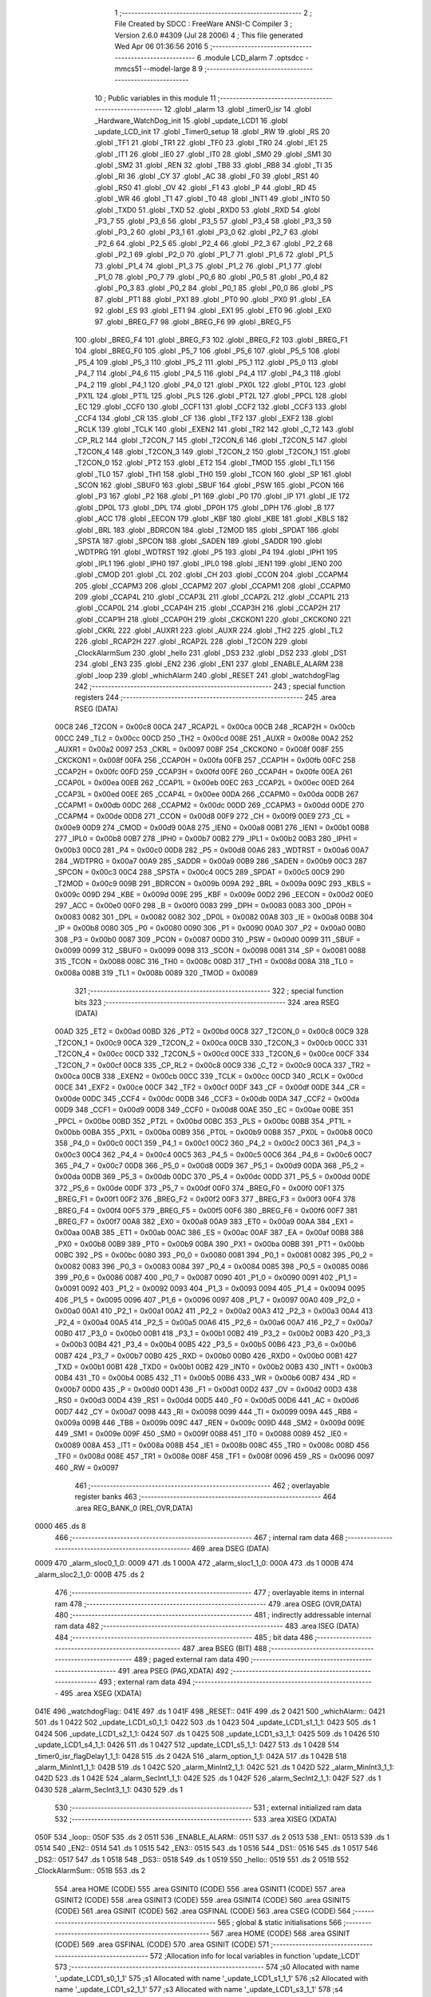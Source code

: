                               1 ;--------------------------------------------------------
                              2 ; File Created by SDCC : FreeWare ANSI-C Compiler
                              3 ; Version 2.6.0 #4309 (Jul 28 2006)
                              4 ; This file generated Wed Apr 06 01:36:56 2016
                              5 ;--------------------------------------------------------
                              6 	.module LCD_alarm
                              7 	.optsdcc -mmcs51 --model-large
                              8 	
                              9 ;--------------------------------------------------------
                             10 ; Public variables in this module
                             11 ;--------------------------------------------------------
                             12 	.globl _alarm
                             13 	.globl _timer0_isr
                             14 	.globl _Hardware_WatchDog_init
                             15 	.globl _update_LCD1
                             16 	.globl _update_LCD_init
                             17 	.globl _Timer0_setup
                             18 	.globl _RW
                             19 	.globl _RS
                             20 	.globl _TF1
                             21 	.globl _TR1
                             22 	.globl _TF0
                             23 	.globl _TR0
                             24 	.globl _IE1
                             25 	.globl _IT1
                             26 	.globl _IE0
                             27 	.globl _IT0
                             28 	.globl _SM0
                             29 	.globl _SM1
                             30 	.globl _SM2
                             31 	.globl _REN
                             32 	.globl _TB8
                             33 	.globl _RB8
                             34 	.globl _TI
                             35 	.globl _RI
                             36 	.globl _CY
                             37 	.globl _AC
                             38 	.globl _F0
                             39 	.globl _RS1
                             40 	.globl _RS0
                             41 	.globl _OV
                             42 	.globl _F1
                             43 	.globl _P
                             44 	.globl _RD
                             45 	.globl _WR
                             46 	.globl _T1
                             47 	.globl _T0
                             48 	.globl _INT1
                             49 	.globl _INT0
                             50 	.globl _TXD0
                             51 	.globl _TXD
                             52 	.globl _RXD0
                             53 	.globl _RXD
                             54 	.globl _P3_7
                             55 	.globl _P3_6
                             56 	.globl _P3_5
                             57 	.globl _P3_4
                             58 	.globl _P3_3
                             59 	.globl _P3_2
                             60 	.globl _P3_1
                             61 	.globl _P3_0
                             62 	.globl _P2_7
                             63 	.globl _P2_6
                             64 	.globl _P2_5
                             65 	.globl _P2_4
                             66 	.globl _P2_3
                             67 	.globl _P2_2
                             68 	.globl _P2_1
                             69 	.globl _P2_0
                             70 	.globl _P1_7
                             71 	.globl _P1_6
                             72 	.globl _P1_5
                             73 	.globl _P1_4
                             74 	.globl _P1_3
                             75 	.globl _P1_2
                             76 	.globl _P1_1
                             77 	.globl _P1_0
                             78 	.globl _P0_7
                             79 	.globl _P0_6
                             80 	.globl _P0_5
                             81 	.globl _P0_4
                             82 	.globl _P0_3
                             83 	.globl _P0_2
                             84 	.globl _P0_1
                             85 	.globl _P0_0
                             86 	.globl _PS
                             87 	.globl _PT1
                             88 	.globl _PX1
                             89 	.globl _PT0
                             90 	.globl _PX0
                             91 	.globl _EA
                             92 	.globl _ES
                             93 	.globl _ET1
                             94 	.globl _EX1
                             95 	.globl _ET0
                             96 	.globl _EX0
                             97 	.globl _BREG_F7
                             98 	.globl _BREG_F6
                             99 	.globl _BREG_F5
                            100 	.globl _BREG_F4
                            101 	.globl _BREG_F3
                            102 	.globl _BREG_F2
                            103 	.globl _BREG_F1
                            104 	.globl _BREG_F0
                            105 	.globl _P5_7
                            106 	.globl _P5_6
                            107 	.globl _P5_5
                            108 	.globl _P5_4
                            109 	.globl _P5_3
                            110 	.globl _P5_2
                            111 	.globl _P5_1
                            112 	.globl _P5_0
                            113 	.globl _P4_7
                            114 	.globl _P4_6
                            115 	.globl _P4_5
                            116 	.globl _P4_4
                            117 	.globl _P4_3
                            118 	.globl _P4_2
                            119 	.globl _P4_1
                            120 	.globl _P4_0
                            121 	.globl _PX0L
                            122 	.globl _PT0L
                            123 	.globl _PX1L
                            124 	.globl _PT1L
                            125 	.globl _PLS
                            126 	.globl _PT2L
                            127 	.globl _PPCL
                            128 	.globl _EC
                            129 	.globl _CCF0
                            130 	.globl _CCF1
                            131 	.globl _CCF2
                            132 	.globl _CCF3
                            133 	.globl _CCF4
                            134 	.globl _CR
                            135 	.globl _CF
                            136 	.globl _TF2
                            137 	.globl _EXF2
                            138 	.globl _RCLK
                            139 	.globl _TCLK
                            140 	.globl _EXEN2
                            141 	.globl _TR2
                            142 	.globl _C_T2
                            143 	.globl _CP_RL2
                            144 	.globl _T2CON_7
                            145 	.globl _T2CON_6
                            146 	.globl _T2CON_5
                            147 	.globl _T2CON_4
                            148 	.globl _T2CON_3
                            149 	.globl _T2CON_2
                            150 	.globl _T2CON_1
                            151 	.globl _T2CON_0
                            152 	.globl _PT2
                            153 	.globl _ET2
                            154 	.globl _TMOD
                            155 	.globl _TL1
                            156 	.globl _TL0
                            157 	.globl _TH1
                            158 	.globl _TH0
                            159 	.globl _TCON
                            160 	.globl _SP
                            161 	.globl _SCON
                            162 	.globl _SBUF0
                            163 	.globl _SBUF
                            164 	.globl _PSW
                            165 	.globl _PCON
                            166 	.globl _P3
                            167 	.globl _P2
                            168 	.globl _P1
                            169 	.globl _P0
                            170 	.globl _IP
                            171 	.globl _IE
                            172 	.globl _DP0L
                            173 	.globl _DPL
                            174 	.globl _DP0H
                            175 	.globl _DPH
                            176 	.globl _B
                            177 	.globl _ACC
                            178 	.globl _EECON
                            179 	.globl _KBF
                            180 	.globl _KBE
                            181 	.globl _KBLS
                            182 	.globl _BRL
                            183 	.globl _BDRCON
                            184 	.globl _T2MOD
                            185 	.globl _SPDAT
                            186 	.globl _SPSTA
                            187 	.globl _SPCON
                            188 	.globl _SADEN
                            189 	.globl _SADDR
                            190 	.globl _WDTPRG
                            191 	.globl _WDTRST
                            192 	.globl _P5
                            193 	.globl _P4
                            194 	.globl _IPH1
                            195 	.globl _IPL1
                            196 	.globl _IPH0
                            197 	.globl _IPL0
                            198 	.globl _IEN1
                            199 	.globl _IEN0
                            200 	.globl _CMOD
                            201 	.globl _CL
                            202 	.globl _CH
                            203 	.globl _CCON
                            204 	.globl _CCAPM4
                            205 	.globl _CCAPM3
                            206 	.globl _CCAPM2
                            207 	.globl _CCAPM1
                            208 	.globl _CCAPM0
                            209 	.globl _CCAP4L
                            210 	.globl _CCAP3L
                            211 	.globl _CCAP2L
                            212 	.globl _CCAP1L
                            213 	.globl _CCAP0L
                            214 	.globl _CCAP4H
                            215 	.globl _CCAP3H
                            216 	.globl _CCAP2H
                            217 	.globl _CCAP1H
                            218 	.globl _CCAP0H
                            219 	.globl _CKCKON1
                            220 	.globl _CKCKON0
                            221 	.globl _CKRL
                            222 	.globl _AUXR1
                            223 	.globl _AUXR
                            224 	.globl _TH2
                            225 	.globl _TL2
                            226 	.globl _RCAP2H
                            227 	.globl _RCAP2L
                            228 	.globl _T2CON
                            229 	.globl _ClockAlarmSum
                            230 	.globl _hello
                            231 	.globl _DS3
                            232 	.globl _DS2
                            233 	.globl _DS1
                            234 	.globl _EN3
                            235 	.globl _EN2
                            236 	.globl _EN1
                            237 	.globl _ENABLE_ALARM
                            238 	.globl _loop
                            239 	.globl _whichAlarm
                            240 	.globl _RESET
                            241 	.globl _watchdogFlag
                            242 ;--------------------------------------------------------
                            243 ; special function registers
                            244 ;--------------------------------------------------------
                            245 	.area RSEG    (DATA)
                    00C8    246 _T2CON	=	0x00c8
                    00CA    247 _RCAP2L	=	0x00ca
                    00CB    248 _RCAP2H	=	0x00cb
                    00CC    249 _TL2	=	0x00cc
                    00CD    250 _TH2	=	0x00cd
                    008E    251 _AUXR	=	0x008e
                    00A2    252 _AUXR1	=	0x00a2
                    0097    253 _CKRL	=	0x0097
                    008F    254 _CKCKON0	=	0x008f
                    008F    255 _CKCKON1	=	0x008f
                    00FA    256 _CCAP0H	=	0x00fa
                    00FB    257 _CCAP1H	=	0x00fb
                    00FC    258 _CCAP2H	=	0x00fc
                    00FD    259 _CCAP3H	=	0x00fd
                    00FE    260 _CCAP4H	=	0x00fe
                    00EA    261 _CCAP0L	=	0x00ea
                    00EB    262 _CCAP1L	=	0x00eb
                    00EC    263 _CCAP2L	=	0x00ec
                    00ED    264 _CCAP3L	=	0x00ed
                    00EE    265 _CCAP4L	=	0x00ee
                    00DA    266 _CCAPM0	=	0x00da
                    00DB    267 _CCAPM1	=	0x00db
                    00DC    268 _CCAPM2	=	0x00dc
                    00DD    269 _CCAPM3	=	0x00dd
                    00DE    270 _CCAPM4	=	0x00de
                    00D8    271 _CCON	=	0x00d8
                    00F9    272 _CH	=	0x00f9
                    00E9    273 _CL	=	0x00e9
                    00D9    274 _CMOD	=	0x00d9
                    00A8    275 _IEN0	=	0x00a8
                    00B1    276 _IEN1	=	0x00b1
                    00B8    277 _IPL0	=	0x00b8
                    00B7    278 _IPH0	=	0x00b7
                    00B2    279 _IPL1	=	0x00b2
                    00B3    280 _IPH1	=	0x00b3
                    00C0    281 _P4	=	0x00c0
                    00D8    282 _P5	=	0x00d8
                    00A6    283 _WDTRST	=	0x00a6
                    00A7    284 _WDTPRG	=	0x00a7
                    00A9    285 _SADDR	=	0x00a9
                    00B9    286 _SADEN	=	0x00b9
                    00C3    287 _SPCON	=	0x00c3
                    00C4    288 _SPSTA	=	0x00c4
                    00C5    289 _SPDAT	=	0x00c5
                    00C9    290 _T2MOD	=	0x00c9
                    009B    291 _BDRCON	=	0x009b
                    009A    292 _BRL	=	0x009a
                    009C    293 _KBLS	=	0x009c
                    009D    294 _KBE	=	0x009d
                    009E    295 _KBF	=	0x009e
                    00D2    296 _EECON	=	0x00d2
                    00E0    297 _ACC	=	0x00e0
                    00F0    298 _B	=	0x00f0
                    0083    299 _DPH	=	0x0083
                    0083    300 _DP0H	=	0x0083
                    0082    301 _DPL	=	0x0082
                    0082    302 _DP0L	=	0x0082
                    00A8    303 _IE	=	0x00a8
                    00B8    304 _IP	=	0x00b8
                    0080    305 _P0	=	0x0080
                    0090    306 _P1	=	0x0090
                    00A0    307 _P2	=	0x00a0
                    00B0    308 _P3	=	0x00b0
                    0087    309 _PCON	=	0x0087
                    00D0    310 _PSW	=	0x00d0
                    0099    311 _SBUF	=	0x0099
                    0099    312 _SBUF0	=	0x0099
                    0098    313 _SCON	=	0x0098
                    0081    314 _SP	=	0x0081
                    0088    315 _TCON	=	0x0088
                    008C    316 _TH0	=	0x008c
                    008D    317 _TH1	=	0x008d
                    008A    318 _TL0	=	0x008a
                    008B    319 _TL1	=	0x008b
                    0089    320 _TMOD	=	0x0089
                            321 ;--------------------------------------------------------
                            322 ; special function bits
                            323 ;--------------------------------------------------------
                            324 	.area RSEG    (DATA)
                    00AD    325 _ET2	=	0x00ad
                    00BD    326 _PT2	=	0x00bd
                    00C8    327 _T2CON_0	=	0x00c8
                    00C9    328 _T2CON_1	=	0x00c9
                    00CA    329 _T2CON_2	=	0x00ca
                    00CB    330 _T2CON_3	=	0x00cb
                    00CC    331 _T2CON_4	=	0x00cc
                    00CD    332 _T2CON_5	=	0x00cd
                    00CE    333 _T2CON_6	=	0x00ce
                    00CF    334 _T2CON_7	=	0x00cf
                    00C8    335 _CP_RL2	=	0x00c8
                    00C9    336 _C_T2	=	0x00c9
                    00CA    337 _TR2	=	0x00ca
                    00CB    338 _EXEN2	=	0x00cb
                    00CC    339 _TCLK	=	0x00cc
                    00CD    340 _RCLK	=	0x00cd
                    00CE    341 _EXF2	=	0x00ce
                    00CF    342 _TF2	=	0x00cf
                    00DF    343 _CF	=	0x00df
                    00DE    344 _CR	=	0x00de
                    00DC    345 _CCF4	=	0x00dc
                    00DB    346 _CCF3	=	0x00db
                    00DA    347 _CCF2	=	0x00da
                    00D9    348 _CCF1	=	0x00d9
                    00D8    349 _CCF0	=	0x00d8
                    00AE    350 _EC	=	0x00ae
                    00BE    351 _PPCL	=	0x00be
                    00BD    352 _PT2L	=	0x00bd
                    00BC    353 _PLS	=	0x00bc
                    00BB    354 _PT1L	=	0x00bb
                    00BA    355 _PX1L	=	0x00ba
                    00B9    356 _PT0L	=	0x00b9
                    00B8    357 _PX0L	=	0x00b8
                    00C0    358 _P4_0	=	0x00c0
                    00C1    359 _P4_1	=	0x00c1
                    00C2    360 _P4_2	=	0x00c2
                    00C3    361 _P4_3	=	0x00c3
                    00C4    362 _P4_4	=	0x00c4
                    00C5    363 _P4_5	=	0x00c5
                    00C6    364 _P4_6	=	0x00c6
                    00C7    365 _P4_7	=	0x00c7
                    00D8    366 _P5_0	=	0x00d8
                    00D9    367 _P5_1	=	0x00d9
                    00DA    368 _P5_2	=	0x00da
                    00DB    369 _P5_3	=	0x00db
                    00DC    370 _P5_4	=	0x00dc
                    00DD    371 _P5_5	=	0x00dd
                    00DE    372 _P5_6	=	0x00de
                    00DF    373 _P5_7	=	0x00df
                    00F0    374 _BREG_F0	=	0x00f0
                    00F1    375 _BREG_F1	=	0x00f1
                    00F2    376 _BREG_F2	=	0x00f2
                    00F3    377 _BREG_F3	=	0x00f3
                    00F4    378 _BREG_F4	=	0x00f4
                    00F5    379 _BREG_F5	=	0x00f5
                    00F6    380 _BREG_F6	=	0x00f6
                    00F7    381 _BREG_F7	=	0x00f7
                    00A8    382 _EX0	=	0x00a8
                    00A9    383 _ET0	=	0x00a9
                    00AA    384 _EX1	=	0x00aa
                    00AB    385 _ET1	=	0x00ab
                    00AC    386 _ES	=	0x00ac
                    00AF    387 _EA	=	0x00af
                    00B8    388 _PX0	=	0x00b8
                    00B9    389 _PT0	=	0x00b9
                    00BA    390 _PX1	=	0x00ba
                    00BB    391 _PT1	=	0x00bb
                    00BC    392 _PS	=	0x00bc
                    0080    393 _P0_0	=	0x0080
                    0081    394 _P0_1	=	0x0081
                    0082    395 _P0_2	=	0x0082
                    0083    396 _P0_3	=	0x0083
                    0084    397 _P0_4	=	0x0084
                    0085    398 _P0_5	=	0x0085
                    0086    399 _P0_6	=	0x0086
                    0087    400 _P0_7	=	0x0087
                    0090    401 _P1_0	=	0x0090
                    0091    402 _P1_1	=	0x0091
                    0092    403 _P1_2	=	0x0092
                    0093    404 _P1_3	=	0x0093
                    0094    405 _P1_4	=	0x0094
                    0095    406 _P1_5	=	0x0095
                    0096    407 _P1_6	=	0x0096
                    0097    408 _P1_7	=	0x0097
                    00A0    409 _P2_0	=	0x00a0
                    00A1    410 _P2_1	=	0x00a1
                    00A2    411 _P2_2	=	0x00a2
                    00A3    412 _P2_3	=	0x00a3
                    00A4    413 _P2_4	=	0x00a4
                    00A5    414 _P2_5	=	0x00a5
                    00A6    415 _P2_6	=	0x00a6
                    00A7    416 _P2_7	=	0x00a7
                    00B0    417 _P3_0	=	0x00b0
                    00B1    418 _P3_1	=	0x00b1
                    00B2    419 _P3_2	=	0x00b2
                    00B3    420 _P3_3	=	0x00b3
                    00B4    421 _P3_4	=	0x00b4
                    00B5    422 _P3_5	=	0x00b5
                    00B6    423 _P3_6	=	0x00b6
                    00B7    424 _P3_7	=	0x00b7
                    00B0    425 _RXD	=	0x00b0
                    00B0    426 _RXD0	=	0x00b0
                    00B1    427 _TXD	=	0x00b1
                    00B1    428 _TXD0	=	0x00b1
                    00B2    429 _INT0	=	0x00b2
                    00B3    430 _INT1	=	0x00b3
                    00B4    431 _T0	=	0x00b4
                    00B5    432 _T1	=	0x00b5
                    00B6    433 _WR	=	0x00b6
                    00B7    434 _RD	=	0x00b7
                    00D0    435 _P	=	0x00d0
                    00D1    436 _F1	=	0x00d1
                    00D2    437 _OV	=	0x00d2
                    00D3    438 _RS0	=	0x00d3
                    00D4    439 _RS1	=	0x00d4
                    00D5    440 _F0	=	0x00d5
                    00D6    441 _AC	=	0x00d6
                    00D7    442 _CY	=	0x00d7
                    0098    443 _RI	=	0x0098
                    0099    444 _TI	=	0x0099
                    009A    445 _RB8	=	0x009a
                    009B    446 _TB8	=	0x009b
                    009C    447 _REN	=	0x009c
                    009D    448 _SM2	=	0x009d
                    009E    449 _SM1	=	0x009e
                    009F    450 _SM0	=	0x009f
                    0088    451 _IT0	=	0x0088
                    0089    452 _IE0	=	0x0089
                    008A    453 _IT1	=	0x008a
                    008B    454 _IE1	=	0x008b
                    008C    455 _TR0	=	0x008c
                    008D    456 _TF0	=	0x008d
                    008E    457 _TR1	=	0x008e
                    008F    458 _TF1	=	0x008f
                    0096    459 _RS	=	0x0096
                    0097    460 _RW	=	0x0097
                            461 ;--------------------------------------------------------
                            462 ; overlayable register banks
                            463 ;--------------------------------------------------------
                            464 	.area REG_BANK_0	(REL,OVR,DATA)
   0000                     465 	.ds 8
                            466 ;--------------------------------------------------------
                            467 ; internal ram data
                            468 ;--------------------------------------------------------
                            469 	.area DSEG    (DATA)
   0009                     470 _alarm_sloc0_1_0:
   0009                     471 	.ds 1
   000A                     472 _alarm_sloc1_1_0:
   000A                     473 	.ds 1
   000B                     474 _alarm_sloc2_1_0:
   000B                     475 	.ds 2
                            476 ;--------------------------------------------------------
                            477 ; overlayable items in internal ram 
                            478 ;--------------------------------------------------------
                            479 	.area OSEG    (OVR,DATA)
                            480 ;--------------------------------------------------------
                            481 ; indirectly addressable internal ram data
                            482 ;--------------------------------------------------------
                            483 	.area ISEG    (DATA)
                            484 ;--------------------------------------------------------
                            485 ; bit data
                            486 ;--------------------------------------------------------
                            487 	.area BSEG    (BIT)
                            488 ;--------------------------------------------------------
                            489 ; paged external ram data
                            490 ;--------------------------------------------------------
                            491 	.area PSEG    (PAG,XDATA)
                            492 ;--------------------------------------------------------
                            493 ; external ram data
                            494 ;--------------------------------------------------------
                            495 	.area XSEG    (XDATA)
   041E                     496 _watchdogFlag::
   041E                     497 	.ds 1
   041F                     498 _RESET::
   041F                     499 	.ds 2
   0421                     500 _whichAlarm::
   0421                     501 	.ds 1
   0422                     502 _update_LCD1_s0_1_1:
   0422                     503 	.ds 1
   0423                     504 _update_LCD1_s1_1_1:
   0423                     505 	.ds 1
   0424                     506 _update_LCD1_s2_1_1:
   0424                     507 	.ds 1
   0425                     508 _update_LCD1_s3_1_1:
   0425                     509 	.ds 1
   0426                     510 _update_LCD1_s4_1_1:
   0426                     511 	.ds 1
   0427                     512 _update_LCD1_s5_1_1:
   0427                     513 	.ds 1
   0428                     514 _timer0_isr_flagDelay1_1_1:
   0428                     515 	.ds 2
   042A                     516 _alarm_option_1_1:
   042A                     517 	.ds 1
   042B                     518 _alarm_MinInt1_1_1:
   042B                     519 	.ds 1
   042C                     520 _alarm_MinInt2_1_1:
   042C                     521 	.ds 1
   042D                     522 _alarm_MinInt3_1_1:
   042D                     523 	.ds 1
   042E                     524 _alarm_SecInt1_1_1:
   042E                     525 	.ds 1
   042F                     526 _alarm_SecInt2_1_1:
   042F                     527 	.ds 1
   0430                     528 _alarm_SecInt3_1_1:
   0430                     529 	.ds 1
                            530 ;--------------------------------------------------------
                            531 ; external initialized ram data
                            532 ;--------------------------------------------------------
                            533 	.area XISEG   (XDATA)
   050F                     534 _loop::
   050F                     535 	.ds 2
   0511                     536 _ENABLE_ALARM::
   0511                     537 	.ds 2
   0513                     538 _EN1::
   0513                     539 	.ds 1
   0514                     540 _EN2::
   0514                     541 	.ds 1
   0515                     542 _EN3::
   0515                     543 	.ds 1
   0516                     544 _DS1::
   0516                     545 	.ds 1
   0517                     546 _DS2::
   0517                     547 	.ds 1
   0518                     548 _DS3::
   0518                     549 	.ds 1
   0519                     550 _hello::
   0519                     551 	.ds 2
   051B                     552 _ClockAlarmSum::
   051B                     553 	.ds 2
                            554 	.area HOME    (CODE)
                            555 	.area GSINIT0 (CODE)
                            556 	.area GSINIT1 (CODE)
                            557 	.area GSINIT2 (CODE)
                            558 	.area GSINIT3 (CODE)
                            559 	.area GSINIT4 (CODE)
                            560 	.area GSINIT5 (CODE)
                            561 	.area GSINIT  (CODE)
                            562 	.area GSFINAL (CODE)
                            563 	.area CSEG    (CODE)
                            564 ;--------------------------------------------------------
                            565 ; global & static initialisations
                            566 ;--------------------------------------------------------
                            567 	.area HOME    (CODE)
                            568 	.area GSINIT  (CODE)
                            569 	.area GSFINAL (CODE)
                            570 	.area GSINIT  (CODE)
                            571 ;------------------------------------------------------------
                            572 ;Allocation info for local variables in function 'update_LCD1'
                            573 ;------------------------------------------------------------
                            574 ;s0                        Allocated with name '_update_LCD1_s0_1_1'
                            575 ;s1                        Allocated with name '_update_LCD1_s1_1_1'
                            576 ;s2                        Allocated with name '_update_LCD1_s2_1_1'
                            577 ;s3                        Allocated with name '_update_LCD1_s3_1_1'
                            578 ;s4                        Allocated with name '_update_LCD1_s4_1_1'
                            579 ;s5                        Allocated with name '_update_LCD1_s5_1_1'
                            580 ;addr                      Allocated with name '_update_LCD1_addr_1_1'
                            581 ;addr1                     Allocated with name '_update_LCD1_addr1_1_1'
                            582 ;------------------------------------------------------------
                            583 ;	LCD_alarm.c:55: static char s0=RST_VAL;
                            584 ;	genAssign
   008F 90 04 22            585 	mov	dptr,#_update_LCD1_s0_1_1
                            586 ;	Peephole 181	changed mov to clr
                            587 ;	LCD_alarm.c:56: static char s1=RST_VAL;
                            588 ;	genAssign
                            589 ;	Peephole 181	changed mov to clr
                            590 ;	Peephole 219.a	removed redundant clear
                            591 ;	LCD_alarm.c:57: static char s2=RST_VAL;
                            592 ;	genAssign
                            593 ;	Peephole 181	changed mov to clr
                            594 ;	LCD_alarm.c:58: static char s3=RST_VAL;
                            595 ;	genAssign
                            596 ;	Peephole 181	changed mov to clr
                            597 ;	Peephole 219.a	removed redundant clear
   0092 E4                  598 	clr	a
   0093 F0                  599 	movx	@dptr,a
   0094 90 04 23            600 	mov	dptr,#_update_LCD1_s1_1_1
   0097 F0                  601 	movx	@dptr,a
   0098 90 04 24            602 	mov	dptr,#_update_LCD1_s2_1_1
                            603 ;	Peephole 219.b	removed redundant clear
   009B F0                  604 	movx	@dptr,a
   009C 90 04 25            605 	mov	dptr,#_update_LCD1_s3_1_1
   009F F0                  606 	movx	@dptr,a
                            607 ;	LCD_alarm.c:59: static char s4=RST_VAL;
                            608 ;	genAssign
   00A0 90 04 26            609 	mov	dptr,#_update_LCD1_s4_1_1
                            610 ;	Peephole 181	changed mov to clr
                            611 ;	LCD_alarm.c:60: static char s5=RST_VAL;
                            612 ;	genAssign
                            613 ;	Peephole 181	changed mov to clr
                            614 ;	Peephole 219.a	removed redundant clear
   00A3 E4                  615 	clr	a
   00A4 F0                  616 	movx	@dptr,a
   00A5 90 04 27            617 	mov	dptr,#_update_LCD1_s5_1_1
   00A8 F0                  618 	movx	@dptr,a
                            619 ;------------------------------------------------------------
                            620 ;Allocation info for local variables in function 'timer0_isr'
                            621 ;------------------------------------------------------------
                            622 ;flagDelay1                Allocated with name '_timer0_isr_flagDelay1_1_1'
                            623 ;------------------------------------------------------------
                            624 ;	LCD_alarm.c:173: static int flagDelay1=0;
                            625 ;	genAssign
   00A9 90 04 28            626 	mov	dptr,#_timer0_isr_flagDelay1_1_1
   00AC E4                  627 	clr	a
   00AD F0                  628 	movx	@dptr,a
   00AE A3                  629 	inc	dptr
   00AF F0                  630 	movx	@dptr,a
                            631 ;------------------------------------------------------------
                            632 ;Allocation info for local variables in function 'alarm'
                            633 ;------------------------------------------------------------
                            634 ;sloc0                     Allocated with name '_alarm_sloc0_1_0'
                            635 ;sloc1                     Allocated with name '_alarm_sloc1_1_0'
                            636 ;sloc2                     Allocated with name '_alarm_sloc2_1_0'
                            637 ;option                    Allocated with name '_alarm_option_1_1'
                            638 ;AlarmModeOption           Allocated with name '_alarm_AlarmModeOption_1_1'
                            639 ;AlarmStr                  Allocated with name '_alarm_AlarmStr_1_1'
                            640 ;MinStr                    Allocated with name '_alarm_MinStr_1_1'
                            641 ;SecStr                    Allocated with name '_alarm_SecStr_1_1'
                            642 ;msecStr                   Allocated with name '_alarm_msecStr_1_1'
                            643 ;MinInt1                   Allocated with name '_alarm_MinInt1_1_1'
                            644 ;MinInt2                   Allocated with name '_alarm_MinInt2_1_1'
                            645 ;MinInt3                   Allocated with name '_alarm_MinInt3_1_1'
                            646 ;SecInt1                   Allocated with name '_alarm_SecInt1_1_1'
                            647 ;SecInt2                   Allocated with name '_alarm_SecInt2_1_1'
                            648 ;SecInt3                   Allocated with name '_alarm_SecInt3_1_1'
                            649 ;i                         Allocated with name '_alarm_i_1_1'
                            650 ;------------------------------------------------------------
                            651 ;	LCD_alarm.c:208: static char MinInt1=0, MinInt2=0, MinInt3=0;
                            652 ;	genAssign
   00B0 90 04 2B            653 	mov	dptr,#_alarm_MinInt1_1_1
                            654 ;	Peephole 181	changed mov to clr
                            655 ;	genAssign
                            656 ;	Peephole 181	changed mov to clr
                            657 ;	Peephole 219.a	removed redundant clear
                            658 ;	genAssign
                            659 ;	Peephole 181	changed mov to clr
                            660 ;	LCD_alarm.c:209: static char SecInt1=0, SecInt2=0, SecInt3=0;
                            661 ;	genAssign
                            662 ;	Peephole 181	changed mov to clr
                            663 ;	Peephole 219.a	removed redundant clear
   00B3 E4                  664 	clr	a
   00B4 F0                  665 	movx	@dptr,a
   00B5 90 04 2C            666 	mov	dptr,#_alarm_MinInt2_1_1
   00B8 F0                  667 	movx	@dptr,a
   00B9 90 04 2D            668 	mov	dptr,#_alarm_MinInt3_1_1
                            669 ;	Peephole 219.b	removed redundant clear
   00BC F0                  670 	movx	@dptr,a
   00BD 90 04 2E            671 	mov	dptr,#_alarm_SecInt1_1_1
   00C0 F0                  672 	movx	@dptr,a
                            673 ;	genAssign
   00C1 90 04 2F            674 	mov	dptr,#_alarm_SecInt2_1_1
                            675 ;	Peephole 181	changed mov to clr
                            676 ;	genAssign
                            677 ;	Peephole 181	changed mov to clr
                            678 ;	Peephole 219.a	removed redundant clear
   00C4 E4                  679 	clr	a
   00C5 F0                  680 	movx	@dptr,a
   00C6 90 04 30            681 	mov	dptr,#_alarm_SecInt3_1_1
   00C9 F0                  682 	movx	@dptr,a
                            683 ;--------------------------------------------------------
                            684 ; Home
                            685 ;--------------------------------------------------------
                            686 	.area HOME    (CODE)
                            687 	.area CSEG    (CODE)
                            688 ;--------------------------------------------------------
                            689 ; code
                            690 ;--------------------------------------------------------
                            691 	.area CSEG    (CODE)
                            692 ;------------------------------------------------------------
                            693 ;Allocation info for local variables in function 'Timer0_setup'
                            694 ;------------------------------------------------------------
                            695 ;------------------------------------------------------------
                            696 ;	LCD_alarm.c:27: void Timer0_setup()
                            697 ;	-----------------------------------------
                            698 ;	 function Timer0_setup
                            699 ;	-----------------------------------------
   0734                     700 _Timer0_setup:
                    0002    701 	ar2 = 0x02
                    0003    702 	ar3 = 0x03
                    0004    703 	ar4 = 0x04
                    0005    704 	ar5 = 0x05
                    0006    705 	ar6 = 0x06
                    0007    706 	ar7 = 0x07
                    0000    707 	ar0 = 0x00
                    0001    708 	ar1 = 0x01
                            709 ;	LCD_alarm.c:30: TMOD |= 0x01;                   // Configures Timer 0 in 16 bit auto-reload mode
                            710 ;	genOr
   0734 43 89 01            711 	orl	_TMOD,#0x01
                            712 ;	LCD_alarm.c:32: TH0 = 0x4B;
                            713 ;	genAssign
   0737 75 8C 4B            714 	mov	_TH0,#0x4B
                            715 ;	LCD_alarm.c:33: TL0 = 0xFD;
                            716 ;	genAssign
   073A 75 8A FD            717 	mov	_TL0,#0xFD
                            718 ;	LCD_alarm.c:37: IEN0 |= 0x82;
                            719 ;	genOr
   073D 43 A8 82            720 	orl	_IEN0,#0x82
                            721 ;	LCD_alarm.c:38: TR0 = 1;                        // SET TIMER 0
                            722 ;	genAssign
   0740 D2 8C               723 	setb	_TR0
                            724 ;	Peephole 300	removed redundant label 00101$
   0742 22                  725 	ret
                            726 ;------------------------------------------------------------
                            727 ;Allocation info for local variables in function 'update_LCD_init'
                            728 ;------------------------------------------------------------
                            729 ;------------------------------------------------------------
                            730 ;	LCD_alarm.c:42: void update_LCD_init()
                            731 ;	-----------------------------------------
                            732 ;	 function update_LCD_init
                            733 ;	-----------------------------------------
   0743                     734 _update_LCD_init:
                            735 ;	LCD_alarm.c:44: lcdgotoxy(3, 9);
                            736 ;	genAssign
   0743 90 04 8E            737 	mov	dptr,#_lcdgotoxy_PARM_2
   0746 74 09               738 	mov	a,#0x09
   0748 F0                  739 	movx	@dptr,a
   0749 E4                  740 	clr	a
   074A A3                  741 	inc	dptr
   074B F0                  742 	movx	@dptr,a
                            743 ;	genCall
                            744 ;	Peephole 182.b	used 16 bit load of dptr
   074C 90 00 03            745 	mov	dptr,#0x0003
   074F 12 17 98            746 	lcall	_lcdgotoxy
                            747 ;	LCD_alarm.c:45: lcdputstr("00:00.0", 3, 9);
                            748 ;	genAssign
   0752 90 04 85            749 	mov	dptr,#_lcdputstr_PARM_2
   0755 74 03               750 	mov	a,#0x03
   0757 F0                  751 	movx	@dptr,a
   0758 E4                  752 	clr	a
   0759 A3                  753 	inc	dptr
   075A F0                  754 	movx	@dptr,a
                            755 ;	genAssign
   075B 90 04 87            756 	mov	dptr,#_lcdputstr_PARM_3
   075E 74 09               757 	mov	a,#0x09
   0760 F0                  758 	movx	@dptr,a
   0761 E4                  759 	clr	a
   0762 A3                  760 	inc	dptr
   0763 F0                  761 	movx	@dptr,a
                            762 ;	genCall
                            763 ;	Peephole 182.a	used 16 bit load of DPTR
   0764 90 3F D2            764 	mov	dptr,#__str_0
   0767 75 F0 80            765 	mov	b,#0x80
   076A 12 15 CD            766 	lcall	_lcdputstr
                            767 ;	LCD_alarm.c:46: lcdbusywait();
                            768 ;	genCall
   076D 12 17 65            769 	lcall	_lcdbusywait
                            770 ;	LCD_alarm.c:47: CMD_write(0x02);
                            771 ;	genCall
   0770 75 82 02            772 	mov	dpl,#0x02
   0773 12 15 1D            773 	lcall	_CMD_write
                            774 ;	LCD_alarm.c:48: lcdbusywait();
                            775 ;	genCall
                            776 ;	Peephole 253.b	replaced lcall/ret with ljmp
   0776 02 17 65            777 	ljmp	_lcdbusywait
                            778 ;
                            779 ;------------------------------------------------------------
                            780 ;Allocation info for local variables in function 'update_LCD1'
                            781 ;------------------------------------------------------------
                            782 ;s0                        Allocated with name '_update_LCD1_s0_1_1'
                            783 ;s1                        Allocated with name '_update_LCD1_s1_1_1'
                            784 ;s2                        Allocated with name '_update_LCD1_s2_1_1'
                            785 ;s3                        Allocated with name '_update_LCD1_s3_1_1'
                            786 ;s4                        Allocated with name '_update_LCD1_s4_1_1'
                            787 ;s5                        Allocated with name '_update_LCD1_s5_1_1'
                            788 ;addr                      Allocated with name '_update_LCD1_addr_1_1'
                            789 ;addr1                     Allocated with name '_update_LCD1_addr1_1_1'
                            790 ;------------------------------------------------------------
                            791 ;	LCD_alarm.c:51: void update_LCD1(void) //__critical
                            792 ;	-----------------------------------------
                            793 ;	 function update_LCD1
                            794 ;	-----------------------------------------
   0779                     795 _update_LCD1:
                            796 ;	LCD_alarm.c:65: RS=0;
                            797 ;	genAssign
   0779 C2 96               798 	clr	_RS
                            799 ;	LCD_alarm.c:66: RW=1;
                            800 ;	genAssign
   077B D2 97               801 	setb	_RW
                            802 ;	LCD_alarm.c:67: addr=Datain(0x8000);
                            803 ;	genCall
                            804 ;	Peephole 182.b	used 16 bit load of dptr
   077D 90 80 00            805 	mov	dptr,#0x8000
   0780 12 15 02            806 	lcall	_Datain
   0783 AA 82               807 	mov	r2,dpl
                            808 ;	LCD_alarm.c:69: if(RESET==1)                       /**************to reset the clock,so whenever RST=1 clock will be reseted************/
                            809 ;	genAssign
   0785 90 04 1F            810 	mov	dptr,#_RESET
   0788 E0                  811 	movx	a,@dptr
   0789 FB                  812 	mov	r3,a
   078A A3                  813 	inc	dptr
   078B E0                  814 	movx	a,@dptr
   078C FC                  815 	mov	r4,a
                            816 ;	genCmpEq
                            817 ;	gencjneshort
                            818 ;	Peephole 112.b	changed ljmp to sjmp
                            819 ;	Peephole 198.a	optimized misc jump sequence
   078D BB 01 26            820 	cjne	r3,#0x01,00102$
   0790 BC 00 23            821 	cjne	r4,#0x00,00102$
                            822 ;	Peephole 200.b	removed redundant sjmp
                            823 ;	Peephole 300	removed redundant label 00133$
                            824 ;	Peephole 300	removed redundant label 00134$
                            825 ;	LCD_alarm.c:71: s1 = RST_VAL;
                            826 ;	genAssign
   0793 90 04 23            827 	mov	dptr,#_update_LCD1_s1_1_1
                            828 ;	Peephole 181	changed mov to clr
                            829 ;	LCD_alarm.c:72: s2 = RST_VAL;
                            830 ;	genAssign
                            831 ;	Peephole 181	changed mov to clr
                            832 ;	Peephole 219.a	removed redundant clear
                            833 ;	LCD_alarm.c:73: s3 = RST_VAL;
                            834 ;	genAssign
                            835 ;	Peephole 181	changed mov to clr
                            836 ;	LCD_alarm.c:74: s4 = RST_VAL;
                            837 ;	genAssign
                            838 ;	Peephole 181	changed mov to clr
                            839 ;	Peephole 219.a	removed redundant clear
   0796 E4                  840 	clr	a
   0797 F0                  841 	movx	@dptr,a
   0798 90 04 24            842 	mov	dptr,#_update_LCD1_s2_1_1
   079B F0                  843 	movx	@dptr,a
   079C 90 04 25            844 	mov	dptr,#_update_LCD1_s3_1_1
                            845 ;	Peephole 219.b	removed redundant clear
   079F F0                  846 	movx	@dptr,a
   07A0 90 04 26            847 	mov	dptr,#_update_LCD1_s4_1_1
   07A3 F0                  848 	movx	@dptr,a
                            849 ;	LCD_alarm.c:75: s5 = RST_VAL;
                            850 ;	genAssign
   07A4 90 04 27            851 	mov	dptr,#_update_LCD1_s5_1_1
                            852 ;	Peephole 181	changed mov to clr
                            853 ;	LCD_alarm.c:76: RESET=0;
                            854 ;	genAssign
                            855 ;	Peephole 219.a	removed redundant clear
   07A7 E4                  856 	clr	a
   07A8 F0                  857 	movx	@dptr,a
   07A9 90 04 1F            858 	mov	dptr,#_RESET
   07AC F0                  859 	movx	@dptr,a
   07AD A3                  860 	inc	dptr
   07AE F0                  861 	movx	@dptr,a
                            862 ;	LCD_alarm.c:77: update_LCD_init();
                            863 ;	genCall
   07AF C0 02               864 	push	ar2
   07B1 12 07 43            865 	lcall	_update_LCD_init
   07B4 D0 02               866 	pop	ar2
   07B6                     867 00102$:
                            868 ;	LCD_alarm.c:80: if (ClockAlarmSum)
                            869 ;	genAssign
   07B6 90 05 1B            870 	mov	dptr,#_ClockAlarmSum
   07B9 E0                  871 	movx	a,@dptr
   07BA FB                  872 	mov	r3,a
   07BB A3                  873 	inc	dptr
   07BC E0                  874 	movx	a,@dptr
                            875 ;	genIfx
   07BD FC                  876 	mov	r4,a
                            877 ;	Peephole 135	removed redundant mov
   07BE 4B                  878 	orl	a,r3
                            879 ;	genIfxJump
   07BF 70 03               880 	jnz	00135$
   07C1 02 08 D3            881 	ljmp	00108$
   07C4                     882 00135$:
                            883 ;	LCD_alarm.c:82: if (ClockAlarmSum == (s5*10 + s4)*60 + (s3 *10 + s2))
                            884 ;	genIpush
   07C4 C0 02               885 	push	ar2
                            886 ;	genAssign
   07C6 90 04 27            887 	mov	dptr,#_update_LCD1_s5_1_1
   07C9 E0                  888 	movx	a,@dptr
   07CA FD                  889 	mov	r5,a
                            890 ;	genMult
                            891 ;	genMultOneByte
   07CB C2 D5               892 	clr	F0
   07CD 75 F0 0A            893 	mov	b,#0x0a
   07D0 ED                  894 	mov	a,r5
   07D1 30 E7 04            895 	jnb	acc.7,00136$
   07D4 B2 D5               896 	cpl	F0
   07D6 F4                  897 	cpl	a
   07D7 04                  898 	inc	a
   07D8                     899 00136$:
   07D8 A4                  900 	mul	ab
   07D9 30 D5 0A            901 	jnb	F0,00137$
   07DC F4                  902 	cpl	a
   07DD 24 01               903 	add	a,#1
   07DF C5 F0               904 	xch	a,b
   07E1 F4                  905 	cpl	a
   07E2 34 00               906 	addc	a,#0
   07E4 C5 F0               907 	xch	a,b
   07E6                     908 00137$:
   07E6 FD                  909 	mov	r5,a
   07E7 AE F0               910 	mov	r6,b
                            911 ;	genAssign
   07E9 90 04 26            912 	mov	dptr,#_update_LCD1_s4_1_1
   07EC E0                  913 	movx	a,@dptr
                            914 ;	genCast
   07ED FF                  915 	mov	r7,a
                            916 ;	Peephole 105	removed redundant mov
   07EE 33                  917 	rlc	a
   07EF 95 E0               918 	subb	a,acc
   07F1 F8                  919 	mov	r0,a
                            920 ;	genPlus
                            921 ;	Peephole 236.g	used r7 instead of ar7
   07F2 EF                  922 	mov	a,r7
                            923 ;	Peephole 236.a	used r5 instead of ar5
   07F3 2D                  924 	add	a,r5
   07F4 FD                  925 	mov	r5,a
                            926 ;	Peephole 236.g	used r0 instead of ar0
   07F5 E8                  927 	mov	a,r0
                            928 ;	Peephole 236.b	used r6 instead of ar6
   07F6 3E                  929 	addc	a,r6
   07F7 FE                  930 	mov	r6,a
                            931 ;	genAssign
   07F8 90 04 CC            932 	mov	dptr,#__mulint_PARM_2
   07FB 74 3C               933 	mov	a,#0x3C
   07FD F0                  934 	movx	@dptr,a
   07FE E4                  935 	clr	a
   07FF A3                  936 	inc	dptr
   0800 F0                  937 	movx	@dptr,a
                            938 ;	genCall
   0801 8D 82               939 	mov	dpl,r5
   0803 8E 83               940 	mov	dph,r6
   0805 C0 02               941 	push	ar2
   0807 C0 03               942 	push	ar3
   0809 C0 04               943 	push	ar4
   080B 12 31 86            944 	lcall	__mulint
   080E AD 82               945 	mov	r5,dpl
   0810 AE 83               946 	mov	r6,dph
   0812 D0 04               947 	pop	ar4
   0814 D0 03               948 	pop	ar3
   0816 D0 02               949 	pop	ar2
                            950 ;	genAssign
   0818 90 04 25            951 	mov	dptr,#_update_LCD1_s3_1_1
   081B E0                  952 	movx	a,@dptr
   081C FF                  953 	mov	r7,a
                            954 ;	genMult
                            955 ;	genMultOneByte
   081D C2 D5               956 	clr	F0
   081F 75 F0 0A            957 	mov	b,#0x0a
   0822 EF                  958 	mov	a,r7
   0823 30 E7 04            959 	jnb	acc.7,00138$
   0826 B2 D5               960 	cpl	F0
   0828 F4                  961 	cpl	a
   0829 04                  962 	inc	a
   082A                     963 00138$:
   082A A4                  964 	mul	ab
   082B 30 D5 0A            965 	jnb	F0,00139$
   082E F4                  966 	cpl	a
   082F 24 01               967 	add	a,#1
   0831 C5 F0               968 	xch	a,b
   0833 F4                  969 	cpl	a
   0834 34 00               970 	addc	a,#0
   0836 C5 F0               971 	xch	a,b
   0838                     972 00139$:
   0838 FF                  973 	mov	r7,a
   0839 A8 F0               974 	mov	r0,b
                            975 ;	genAssign
   083B 90 04 24            976 	mov	dptr,#_update_LCD1_s2_1_1
   083E E0                  977 	movx	a,@dptr
                            978 ;	genCast
   083F F9                  979 	mov	r1,a
                            980 ;	Peephole 105	removed redundant mov
   0840 33                  981 	rlc	a
   0841 95 E0               982 	subb	a,acc
   0843 FA                  983 	mov	r2,a
                            984 ;	genPlus
                            985 ;	Peephole 236.g	used r1 instead of ar1
   0844 E9                  986 	mov	a,r1
                            987 ;	Peephole 236.a	used r7 instead of ar7
   0845 2F                  988 	add	a,r7
   0846 FF                  989 	mov	r7,a
                            990 ;	Peephole 236.g	used r2 instead of ar2
   0847 EA                  991 	mov	a,r2
                            992 ;	Peephole 236.b	used r0 instead of ar0
   0848 38                  993 	addc	a,r0
   0849 F8                  994 	mov	r0,a
                            995 ;	genPlus
                            996 ;	Peephole 236.g	used r7 instead of ar7
   084A EF                  997 	mov	a,r7
                            998 ;	Peephole 236.a	used r5 instead of ar5
   084B 2D                  999 	add	a,r5
   084C FD                 1000 	mov	r5,a
                           1001 ;	Peephole 236.g	used r0 instead of ar0
   084D E8                 1002 	mov	a,r0
                           1003 ;	Peephole 236.b	used r6 instead of ar6
   084E 3E                 1004 	addc	a,r6
   084F FE                 1005 	mov	r6,a
                           1006 ;	genCmpEq
                           1007 ;	gencjne
                           1008 ;	gencjneshort
   0850 EB                 1009 	mov	a,r3
   0851 B5 05 08           1010 	cjne	a,ar5,00140$
   0854 EC                 1011 	mov	a,r4
   0855 B5 06 04           1012 	cjne	a,ar6,00140$
   0858 74 01              1013 	mov	a,#0x01
   085A 80 01              1014 	sjmp	00141$
   085C                    1015 00140$:
   085C E4                 1016 	clr	a
   085D                    1017 00141$:
                           1018 ;	genIpop
   085D D0 02              1019 	pop	ar2
                           1020 ;	genIfx
                           1021 ;	genIfxJump
   085F 70 03              1022 	jnz	00142$
   0861 02 08 D3           1023 	ljmp	00108$
   0864                    1024 00142$:
                           1025 ;	LCD_alarm.c:84: if (ENABLE_ALARM == 1)
                           1026 ;	genAssign
   0864 90 05 11           1027 	mov	dptr,#_ENABLE_ALARM
   0867 E0                 1028 	movx	a,@dptr
   0868 FB                 1029 	mov	r3,a
   0869 A3                 1030 	inc	dptr
   086A E0                 1031 	movx	a,@dptr
   086B FC                 1032 	mov	r4,a
                           1033 ;	genCmpEq
                           1034 ;	gencjneshort
                           1035 ;	Peephole 112.b	changed ljmp to sjmp
                           1036 ;	Peephole 198.a	optimized misc jump sequence
   086C BB 01 64           1037 	cjne	r3,#0x01,00108$
   086F BC 00 61           1038 	cjne	r4,#0x00,00108$
                           1039 ;	Peephole 200.b	removed redundant sjmp
                           1040 ;	Peephole 300	removed redundant label 00143$
                           1041 ;	Peephole 300	removed redundant label 00144$
                           1042 ;	LCD_alarm.c:86: addr1 = Datain(0x8000);
                           1043 ;	genCall
                           1044 ;	Peephole 182.b	used 16 bit load of dptr
   0872 90 80 00           1045 	mov	dptr,#0x8000
   0875 C0 02              1046 	push	ar2
   0877 12 15 02           1047 	lcall	_Datain
   087A AB 82              1048 	mov	r3,dpl
   087C D0 02              1049 	pop	ar2
                           1050 ;	LCD_alarm.c:87: lcdgotoaddr(0x00);
                           1051 ;	genCall
                           1052 ;	Peephole 182.b	used 16 bit load of dptr
   087E 90 00 00           1053 	mov	dptr,#0x0000
   0881 C0 02              1054 	push	ar2
   0883 C0 03              1055 	push	ar3
   0885 12 17 6D           1056 	lcall	_lcdgotoaddr
   0888 D0 03              1057 	pop	ar3
   088A D0 02              1058 	pop	ar2
                           1059 ;	LCD_alarm.c:88: lcdputstr("      Alarm", 0, 0);
                           1060 ;	genAssign
   088C 90 04 85           1061 	mov	dptr,#_lcdputstr_PARM_2
   088F E4                 1062 	clr	a
   0890 F0                 1063 	movx	@dptr,a
   0891 A3                 1064 	inc	dptr
   0892 F0                 1065 	movx	@dptr,a
                           1066 ;	genAssign
   0893 90 04 87           1067 	mov	dptr,#_lcdputstr_PARM_3
   0896 E4                 1068 	clr	a
   0897 F0                 1069 	movx	@dptr,a
   0898 A3                 1070 	inc	dptr
   0899 F0                 1071 	movx	@dptr,a
                           1072 ;	genCall
                           1073 ;	Peephole 182.a	used 16 bit load of DPTR
   089A 90 3F DA           1074 	mov	dptr,#__str_1
   089D 75 F0 80           1075 	mov	b,#0x80
   08A0 C0 02              1076 	push	ar2
   08A2 C0 03              1077 	push	ar3
   08A4 12 15 CD           1078 	lcall	_lcdputstr
   08A7 D0 03              1079 	pop	ar3
   08A9 D0 02              1080 	pop	ar2
                           1081 ;	LCD_alarm.c:89: lcdputch(whichAlarm);
                           1082 ;	genAssign
   08AB 90 04 21           1083 	mov	dptr,#_whichAlarm
   08AE E0                 1084 	movx	a,@dptr
                           1085 ;	genCall
   08AF FC                 1086 	mov	r4,a
                           1087 ;	Peephole 244.c	loading dpl from a instead of r4
   08B0 F5 82              1088 	mov	dpl,a
   08B2 C0 02              1089 	push	ar2
   08B4 C0 03              1090 	push	ar3
   08B6 12 15 5B           1091 	lcall	_lcdputch
   08B9 D0 03              1092 	pop	ar3
   08BB D0 02              1093 	pop	ar2
                           1094 ;	LCD_alarm.c:90: lcdgotoaddr(addr1);
                           1095 ;	genCast
   08BD 7C 00              1096 	mov	r4,#0x00
                           1097 ;	genCall
   08BF 8B 82              1098 	mov	dpl,r3
   08C1 8C 83              1099 	mov	dph,r4
   08C3 C0 02              1100 	push	ar2
   08C5 12 17 6D           1101 	lcall	_lcdgotoaddr
   08C8 D0 02              1102 	pop	ar2
                           1103 ;	LCD_alarm.c:91: ENABLE_ALARM = 2;
                           1104 ;	genAssign
   08CA 90 05 11           1105 	mov	dptr,#_ENABLE_ALARM
   08CD 74 02              1106 	mov	a,#0x02
   08CF F0                 1107 	movx	@dptr,a
   08D0 E4                 1108 	clr	a
   08D1 A3                 1109 	inc	dptr
   08D2 F0                 1110 	movx	@dptr,a
   08D3                    1111 00108$:
                           1112 ;	LCD_alarm.c:104: if(ENABLE_ALARM == 0)
                           1113 ;	genAssign
   08D3 90 05 11           1114 	mov	dptr,#_ENABLE_ALARM
   08D6 E0                 1115 	movx	a,@dptr
   08D7 FB                 1116 	mov	r3,a
   08D8 A3                 1117 	inc	dptr
   08D9 E0                 1118 	movx	a,@dptr
                           1119 ;	genIfx
   08DA FC                 1120 	mov	r4,a
                           1121 ;	Peephole 135	removed redundant mov
   08DB 4B                 1122 	orl	a,r3
                           1123 ;	genIfxJump
                           1124 ;	Peephole 108.b	removed ljmp by inverse jump logic
   08DC 70 4F              1125 	jnz	00110$
                           1126 ;	Peephole 300	removed redundant label 00145$
                           1127 ;	LCD_alarm.c:107: addr1 = Datain(0x8000);
                           1128 ;	genCall
                           1129 ;	Peephole 182.b	used 16 bit load of dptr
   08DE 90 80 00           1130 	mov	dptr,#0x8000
   08E1 C0 02              1131 	push	ar2
   08E3 12 15 02           1132 	lcall	_Datain
   08E6 AB 82              1133 	mov	r3,dpl
   08E8 D0 02              1134 	pop	ar2
                           1135 ;	LCD_alarm.c:108: lcdgotoaddr(0x01);
                           1136 ;	genCall
                           1137 ;	Peephole 182.b	used 16 bit load of dptr
   08EA 90 00 01           1138 	mov	dptr,#0x0001
   08ED C0 02              1139 	push	ar2
   08EF C0 03              1140 	push	ar3
   08F1 12 17 6D           1141 	lcall	_lcdgotoaddr
   08F4 D0 03              1142 	pop	ar3
   08F6 D0 02              1143 	pop	ar2
                           1144 ;	LCD_alarm.c:109: lcdputstr("             ", 0, 0);
                           1145 ;	genAssign
   08F8 90 04 85           1146 	mov	dptr,#_lcdputstr_PARM_2
   08FB E4                 1147 	clr	a
   08FC F0                 1148 	movx	@dptr,a
   08FD A3                 1149 	inc	dptr
   08FE F0                 1150 	movx	@dptr,a
                           1151 ;	genAssign
   08FF 90 04 87           1152 	mov	dptr,#_lcdputstr_PARM_3
   0902 E4                 1153 	clr	a
   0903 F0                 1154 	movx	@dptr,a
   0904 A3                 1155 	inc	dptr
   0905 F0                 1156 	movx	@dptr,a
                           1157 ;	genCall
                           1158 ;	Peephole 182.a	used 16 bit load of DPTR
   0906 90 3F E6           1159 	mov	dptr,#__str_2
   0909 75 F0 80           1160 	mov	b,#0x80
   090C C0 02              1161 	push	ar2
   090E C0 03              1162 	push	ar3
   0910 12 15 CD           1163 	lcall	_lcdputstr
   0913 D0 03              1164 	pop	ar3
   0915 D0 02              1165 	pop	ar2
                           1166 ;	LCD_alarm.c:113: lcdgotoaddr(addr1);
                           1167 ;	genCast
   0917 7C 00              1168 	mov	r4,#0x00
                           1169 ;	genCall
   0919 8B 82              1170 	mov	dpl,r3
   091B 8C 83              1171 	mov	dph,r4
   091D C0 02              1172 	push	ar2
   091F 12 17 6D           1173 	lcall	_lcdgotoaddr
   0922 D0 02              1174 	pop	ar2
                           1175 ;	LCD_alarm.c:114: ENABLE_ALARM = 2;
                           1176 ;	genAssign
   0924 90 05 11           1177 	mov	dptr,#_ENABLE_ALARM
   0927 74 02              1178 	mov	a,#0x02
   0929 F0                 1179 	movx	@dptr,a
   092A E4                 1180 	clr	a
   092B A3                 1181 	inc	dptr
   092C F0                 1182 	movx	@dptr,a
   092D                    1183 00110$:
                           1184 ;	LCD_alarm.c:117: s1++;
                           1185 ;	genAssign
   092D 90 04 23           1186 	mov	dptr,#_update_LCD1_s1_1_1
   0930 E0                 1187 	movx	a,@dptr
   0931 FB                 1188 	mov	r3,a
                           1189 ;	genPlus
   0932 90 04 23           1190 	mov	dptr,#_update_LCD1_s1_1_1
                           1191 ;     genPlusIncr
   0935 74 01              1192 	mov	a,#0x01
                           1193 ;	Peephole 236.a	used r3 instead of ar3
   0937 2B                 1194 	add	a,r3
   0938 F0                 1195 	movx	@dptr,a
                           1196 ;	LCD_alarm.c:118: if(s1 == (RST_VAL + 10))
                           1197 ;	genAssign
   0939 90 04 23           1198 	mov	dptr,#_update_LCD1_s1_1_1
   093C E0                 1199 	movx	a,@dptr
   093D FB                 1200 	mov	r3,a
                           1201 ;	genCmpEq
                           1202 ;	gencjneshort
   093E BB 0A 02           1203 	cjne	r3,#0x0A,00146$
   0941 80 03              1204 	sjmp	00147$
   0943                    1205 00146$:
   0943 02 0A 4D           1206 	ljmp	00120$
   0946                    1207 00147$:
                           1208 ;	LCD_alarm.c:120: s2++;
                           1209 ;	genAssign
   0946 90 04 24           1210 	mov	dptr,#_update_LCD1_s2_1_1
   0949 E0                 1211 	movx	a,@dptr
   094A FB                 1212 	mov	r3,a
                           1213 ;	genPlus
   094B 90 04 24           1214 	mov	dptr,#_update_LCD1_s2_1_1
                           1215 ;     genPlusIncr
   094E 74 01              1216 	mov	a,#0x01
                           1217 ;	Peephole 236.a	used r3 instead of ar3
   0950 2B                 1218 	add	a,r3
   0951 F0                 1219 	movx	@dptr,a
                           1220 ;	LCD_alarm.c:121: s1 = RST_VAL;
                           1221 ;	genAssign
   0952 90 04 23           1222 	mov	dptr,#_update_LCD1_s1_1_1
                           1223 ;	Peephole 181	changed mov to clr
   0955 E4                 1224 	clr	a
   0956 F0                 1225 	movx	@dptr,a
                           1226 ;	LCD_alarm.c:122: if(s2 == (RST_VAL + 10))
                           1227 ;	genAssign
   0957 90 04 24           1228 	mov	dptr,#_update_LCD1_s2_1_1
   095A E0                 1229 	movx	a,@dptr
   095B FB                 1230 	mov	r3,a
                           1231 ;	genCmpEq
                           1232 ;	gencjneshort
   095C BB 0A 02           1233 	cjne	r3,#0x0A,00148$
   095F 80 03              1234 	sjmp	00149$
   0961                    1235 00148$:
   0961 02 0A 28           1236 	ljmp	00118$
   0964                    1237 00149$:
                           1238 ;	LCD_alarm.c:124: s3++;
                           1239 ;	genAssign
   0964 90 04 25           1240 	mov	dptr,#_update_LCD1_s3_1_1
   0967 E0                 1241 	movx	a,@dptr
   0968 FB                 1242 	mov	r3,a
                           1243 ;	genPlus
   0969 90 04 25           1244 	mov	dptr,#_update_LCD1_s3_1_1
                           1245 ;     genPlusIncr
   096C 74 01              1246 	mov	a,#0x01
                           1247 ;	Peephole 236.a	used r3 instead of ar3
   096E 2B                 1248 	add	a,r3
   096F F0                 1249 	movx	@dptr,a
                           1250 ;	LCD_alarm.c:125: s2 = RST_VAL;
                           1251 ;	genAssign
   0970 90 04 24           1252 	mov	dptr,#_update_LCD1_s2_1_1
                           1253 ;	Peephole 181	changed mov to clr
   0973 E4                 1254 	clr	a
   0974 F0                 1255 	movx	@dptr,a
                           1256 ;	LCD_alarm.c:126: if(s3 == (RST_VAL + 6))
                           1257 ;	genAssign
   0975 90 04 25           1258 	mov	dptr,#_update_LCD1_s3_1_1
   0978 E0                 1259 	movx	a,@dptr
   0979 FB                 1260 	mov	r3,a
                           1261 ;	genCmpEq
                           1262 ;	gencjneshort
   097A BB 06 02           1263 	cjne	r3,#0x06,00150$
   097D 80 03              1264 	sjmp	00151$
   097F                    1265 00150$:
   097F 02 0A 03           1266 	ljmp	00116$
   0982                    1267 00151$:
                           1268 ;	LCD_alarm.c:128: s4++;
                           1269 ;	genAssign
   0982 90 04 26           1270 	mov	dptr,#_update_LCD1_s4_1_1
   0985 E0                 1271 	movx	a,@dptr
   0986 FB                 1272 	mov	r3,a
                           1273 ;	genPlus
   0987 90 04 26           1274 	mov	dptr,#_update_LCD1_s4_1_1
                           1275 ;     genPlusIncr
   098A 74 01              1276 	mov	a,#0x01
                           1277 ;	Peephole 236.a	used r3 instead of ar3
   098C 2B                 1278 	add	a,r3
   098D F0                 1279 	movx	@dptr,a
                           1280 ;	LCD_alarm.c:129: s3 = RST_VAL;
                           1281 ;	genAssign
   098E 90 04 25           1282 	mov	dptr,#_update_LCD1_s3_1_1
                           1283 ;	Peephole 181	changed mov to clr
   0991 E4                 1284 	clr	a
   0992 F0                 1285 	movx	@dptr,a
                           1286 ;	LCD_alarm.c:130: if(s4 == (RST_VAL + 10))
                           1287 ;	genAssign
   0993 90 04 26           1288 	mov	dptr,#_update_LCD1_s4_1_1
   0996 E0                 1289 	movx	a,@dptr
   0997 FB                 1290 	mov	r3,a
                           1291 ;	genCmpEq
                           1292 ;	gencjneshort
                           1293 ;	Peephole 112.b	changed ljmp to sjmp
                           1294 ;	Peephole 198.b	optimized misc jump sequence
   0998 BB 0A 43           1295 	cjne	r3,#0x0A,00114$
                           1296 ;	Peephole 200.b	removed redundant sjmp
                           1297 ;	Peephole 300	removed redundant label 00152$
                           1298 ;	Peephole 300	removed redundant label 00153$
                           1299 ;	LCD_alarm.c:132: s5++;
                           1300 ;	genAssign
   099B 90 04 27           1301 	mov	dptr,#_update_LCD1_s5_1_1
   099E E0                 1302 	movx	a,@dptr
   099F FB                 1303 	mov	r3,a
                           1304 ;	genPlus
   09A0 90 04 27           1305 	mov	dptr,#_update_LCD1_s5_1_1
                           1306 ;     genPlusIncr
   09A3 74 01              1307 	mov	a,#0x01
                           1308 ;	Peephole 236.a	used r3 instead of ar3
   09A5 2B                 1309 	add	a,r3
   09A6 F0                 1310 	movx	@dptr,a
                           1311 ;	LCD_alarm.c:133: s4 = RST_VAL;
                           1312 ;	genAssign
   09A7 90 04 26           1313 	mov	dptr,#_update_LCD1_s4_1_1
                           1314 ;	Peephole 181	changed mov to clr
   09AA E4                 1315 	clr	a
   09AB F0                 1316 	movx	@dptr,a
                           1317 ;	LCD_alarm.c:134: if(s5 == (RST_VAL + 6))
                           1318 ;	genAssign
   09AC 90 04 27           1319 	mov	dptr,#_update_LCD1_s5_1_1
   09AF E0                 1320 	movx	a,@dptr
   09B0 FB                 1321 	mov	r3,a
                           1322 ;	genCmpEq
                           1323 ;	gencjneshort
                           1324 ;	Peephole 112.b	changed ljmp to sjmp
                           1325 ;	Peephole 198.b	optimized misc jump sequence
   09B1 BB 06 05           1326 	cjne	r3,#0x06,00112$
                           1327 ;	Peephole 200.b	removed redundant sjmp
                           1328 ;	Peephole 300	removed redundant label 00154$
                           1329 ;	Peephole 300	removed redundant label 00155$
                           1330 ;	LCD_alarm.c:136: s5 = RST_VAL;
                           1331 ;	genAssign
   09B4 90 04 27           1332 	mov	dptr,#_update_LCD1_s5_1_1
                           1333 ;	Peephole 181	changed mov to clr
   09B7 E4                 1334 	clr	a
   09B8 F0                 1335 	movx	@dptr,a
   09B9                    1336 00112$:
                           1337 ;	LCD_alarm.c:138: lcdgotoxy(3,0x09);
                           1338 ;	genAssign
   09B9 90 04 8E           1339 	mov	dptr,#_lcdgotoxy_PARM_2
   09BC 74 09              1340 	mov	a,#0x09
   09BE F0                 1341 	movx	@dptr,a
   09BF E4                 1342 	clr	a
   09C0 A3                 1343 	inc	dptr
   09C1 F0                 1344 	movx	@dptr,a
                           1345 ;	genCall
                           1346 ;	Peephole 182.b	used 16 bit load of dptr
   09C2 90 00 03           1347 	mov	dptr,#0x0003
   09C5 C0 02              1348 	push	ar2
   09C7 12 17 98           1349 	lcall	_lcdgotoxy
   09CA D0 02              1350 	pop	ar2
                           1351 ;	LCD_alarm.c:139: lcdputch(s5+48);
                           1352 ;	genAssign
   09CC 90 04 27           1353 	mov	dptr,#_update_LCD1_s5_1_1
   09CF E0                 1354 	movx	a,@dptr
   09D0 FB                 1355 	mov	r3,a
                           1356 ;	genPlus
                           1357 ;     genPlusIncr
   09D1 74 30              1358 	mov	a,#0x30
                           1359 ;	Peephole 236.a	used r3 instead of ar3
   09D3 2B                 1360 	add	a,r3
                           1361 ;	genCall
   09D4 FB                 1362 	mov	r3,a
                           1363 ;	Peephole 244.c	loading dpl from a instead of r3
   09D5 F5 82              1364 	mov	dpl,a
   09D7 C0 02              1365 	push	ar2
   09D9 12 15 5B           1366 	lcall	_lcdputch
   09DC D0 02              1367 	pop	ar2
   09DE                    1368 00114$:
                           1369 ;	LCD_alarm.c:141: lcdgotoxy(3,0x0a);
                           1370 ;	genAssign
   09DE 90 04 8E           1371 	mov	dptr,#_lcdgotoxy_PARM_2
   09E1 74 0A              1372 	mov	a,#0x0A
   09E3 F0                 1373 	movx	@dptr,a
   09E4 E4                 1374 	clr	a
   09E5 A3                 1375 	inc	dptr
   09E6 F0                 1376 	movx	@dptr,a
                           1377 ;	genCall
                           1378 ;	Peephole 182.b	used 16 bit load of dptr
   09E7 90 00 03           1379 	mov	dptr,#0x0003
   09EA C0 02              1380 	push	ar2
   09EC 12 17 98           1381 	lcall	_lcdgotoxy
   09EF D0 02              1382 	pop	ar2
                           1383 ;	LCD_alarm.c:142: lcdputch(s4+48);
                           1384 ;	genAssign
   09F1 90 04 26           1385 	mov	dptr,#_update_LCD1_s4_1_1
   09F4 E0                 1386 	movx	a,@dptr
   09F5 FB                 1387 	mov	r3,a
                           1388 ;	genPlus
                           1389 ;     genPlusIncr
   09F6 74 30              1390 	mov	a,#0x30
                           1391 ;	Peephole 236.a	used r3 instead of ar3
   09F8 2B                 1392 	add	a,r3
                           1393 ;	genCall
   09F9 FB                 1394 	mov	r3,a
                           1395 ;	Peephole 244.c	loading dpl from a instead of r3
   09FA F5 82              1396 	mov	dpl,a
   09FC C0 02              1397 	push	ar2
   09FE 12 15 5B           1398 	lcall	_lcdputch
   0A01 D0 02              1399 	pop	ar2
   0A03                    1400 00116$:
                           1401 ;	LCD_alarm.c:144: lcdgotoxy(3,0x0c);
                           1402 ;	genAssign
   0A03 90 04 8E           1403 	mov	dptr,#_lcdgotoxy_PARM_2
   0A06 74 0C              1404 	mov	a,#0x0C
   0A08 F0                 1405 	movx	@dptr,a
   0A09 E4                 1406 	clr	a
   0A0A A3                 1407 	inc	dptr
   0A0B F0                 1408 	movx	@dptr,a
                           1409 ;	genCall
                           1410 ;	Peephole 182.b	used 16 bit load of dptr
   0A0C 90 00 03           1411 	mov	dptr,#0x0003
   0A0F C0 02              1412 	push	ar2
   0A11 12 17 98           1413 	lcall	_lcdgotoxy
   0A14 D0 02              1414 	pop	ar2
                           1415 ;	LCD_alarm.c:145: lcdputch(s3+48);
                           1416 ;	genAssign
   0A16 90 04 25           1417 	mov	dptr,#_update_LCD1_s3_1_1
   0A19 E0                 1418 	movx	a,@dptr
   0A1A FB                 1419 	mov	r3,a
                           1420 ;	genPlus
                           1421 ;     genPlusIncr
   0A1B 74 30              1422 	mov	a,#0x30
                           1423 ;	Peephole 236.a	used r3 instead of ar3
   0A1D 2B                 1424 	add	a,r3
                           1425 ;	genCall
   0A1E FB                 1426 	mov	r3,a
                           1427 ;	Peephole 244.c	loading dpl from a instead of r3
   0A1F F5 82              1428 	mov	dpl,a
   0A21 C0 02              1429 	push	ar2
   0A23 12 15 5B           1430 	lcall	_lcdputch
   0A26 D0 02              1431 	pop	ar2
   0A28                    1432 00118$:
                           1433 ;	LCD_alarm.c:147: lcdgotoxy(3,0x0d);
                           1434 ;	genAssign
   0A28 90 04 8E           1435 	mov	dptr,#_lcdgotoxy_PARM_2
   0A2B 74 0D              1436 	mov	a,#0x0D
   0A2D F0                 1437 	movx	@dptr,a
   0A2E E4                 1438 	clr	a
   0A2F A3                 1439 	inc	dptr
   0A30 F0                 1440 	movx	@dptr,a
                           1441 ;	genCall
                           1442 ;	Peephole 182.b	used 16 bit load of dptr
   0A31 90 00 03           1443 	mov	dptr,#0x0003
   0A34 C0 02              1444 	push	ar2
   0A36 12 17 98           1445 	lcall	_lcdgotoxy
   0A39 D0 02              1446 	pop	ar2
                           1447 ;	LCD_alarm.c:148: lcdputch(s2+48);
                           1448 ;	genAssign
   0A3B 90 04 24           1449 	mov	dptr,#_update_LCD1_s2_1_1
   0A3E E0                 1450 	movx	a,@dptr
   0A3F FB                 1451 	mov	r3,a
                           1452 ;	genPlus
                           1453 ;     genPlusIncr
   0A40 74 30              1454 	mov	a,#0x30
                           1455 ;	Peephole 236.a	used r3 instead of ar3
   0A42 2B                 1456 	add	a,r3
                           1457 ;	genCall
   0A43 FB                 1458 	mov	r3,a
                           1459 ;	Peephole 244.c	loading dpl from a instead of r3
   0A44 F5 82              1460 	mov	dpl,a
   0A46 C0 02              1461 	push	ar2
   0A48 12 15 5B           1462 	lcall	_lcdputch
   0A4B D0 02              1463 	pop	ar2
   0A4D                    1464 00120$:
                           1465 ;	LCD_alarm.c:150: lcdgotoxy(3,0x0f);
                           1466 ;	genAssign
   0A4D 90 04 8E           1467 	mov	dptr,#_lcdgotoxy_PARM_2
   0A50 74 0F              1468 	mov	a,#0x0F
   0A52 F0                 1469 	movx	@dptr,a
   0A53 E4                 1470 	clr	a
   0A54 A3                 1471 	inc	dptr
   0A55 F0                 1472 	movx	@dptr,a
                           1473 ;	genCall
                           1474 ;	Peephole 182.b	used 16 bit load of dptr
   0A56 90 00 03           1475 	mov	dptr,#0x0003
   0A59 C0 02              1476 	push	ar2
   0A5B 12 17 98           1477 	lcall	_lcdgotoxy
   0A5E D0 02              1478 	pop	ar2
                           1479 ;	LCD_alarm.c:151: lcdputch(s1+48);
                           1480 ;	genAssign
   0A60 90 04 23           1481 	mov	dptr,#_update_LCD1_s1_1_1
   0A63 E0                 1482 	movx	a,@dptr
   0A64 FB                 1483 	mov	r3,a
                           1484 ;	genPlus
                           1485 ;     genPlusIncr
   0A65 74 30              1486 	mov	a,#0x30
                           1487 ;	Peephole 236.a	used r3 instead of ar3
   0A67 2B                 1488 	add	a,r3
                           1489 ;	genCall
   0A68 FB                 1490 	mov	r3,a
                           1491 ;	Peephole 244.c	loading dpl from a instead of r3
   0A69 F5 82              1492 	mov	dpl,a
   0A6B C0 02              1493 	push	ar2
   0A6D 12 15 5B           1494 	lcall	_lcdputch
   0A70 D0 02              1495 	pop	ar2
                           1496 ;	LCD_alarm.c:153: lcdgotoaddr(addr);
                           1497 ;	genCast
   0A72 7B 00              1498 	mov	r3,#0x00
                           1499 ;	genCall
   0A74 8A 82              1500 	mov	dpl,r2
   0A76 8B 83              1501 	mov	dph,r3
                           1502 ;	Peephole 253.b	replaced lcall/ret with ljmp
   0A78 02 17 6D           1503 	ljmp	_lcdgotoaddr
                           1504 ;
                           1505 ;------------------------------------------------------------
                           1506 ;Allocation info for local variables in function 'Hardware_WatchDog_init'
                           1507 ;------------------------------------------------------------
                           1508 ;------------------------------------------------------------
                           1509 ;	LCD_alarm.c:164: void Hardware_WatchDog_init()
                           1510 ;	-----------------------------------------
                           1511 ;	 function Hardware_WatchDog_init
                           1512 ;	-----------------------------------------
   0A7B                    1513 _Hardware_WatchDog_init:
                           1514 ;	LCD_alarm.c:166: WDTRST = 0x01E;
                           1515 ;	genAssign
   0A7B 75 A6 1E           1516 	mov	_WDTRST,#0x1E
                           1517 ;	LCD_alarm.c:167: WDTRST = 0x0E1;
                           1518 ;	genAssign
   0A7E 75 A6 E1           1519 	mov	_WDTRST,#0xE1
                           1520 ;	Peephole 300	removed redundant label 00101$
   0A81 22                 1521 	ret
                           1522 ;------------------------------------------------------------
                           1523 ;Allocation info for local variables in function 'timer0_isr'
                           1524 ;------------------------------------------------------------
                           1525 ;flagDelay1                Allocated with name '_timer0_isr_flagDelay1_1_1'
                           1526 ;------------------------------------------------------------
                           1527 ;	LCD_alarm.c:170: void timer0_isr(void) __interrupt(1)
                           1528 ;	-----------------------------------------
                           1529 ;	 function timer0_isr
                           1530 ;	-----------------------------------------
   0A82                    1531 _timer0_isr:
   0A82 C0 E0              1532 	push	acc
   0A84 C0 F0              1533 	push	b
   0A86 C0 82              1534 	push	dpl
   0A88 C0 83              1535 	push	dph
   0A8A C0 02              1536 	push	(0+2)
   0A8C C0 03              1537 	push	(0+3)
   0A8E C0 04              1538 	push	(0+4)
   0A90 C0 05              1539 	push	(0+5)
   0A92 C0 06              1540 	push	(0+6)
   0A94 C0 07              1541 	push	(0+7)
   0A96 C0 00              1542 	push	(0+0)
   0A98 C0 01              1543 	push	(0+1)
   0A9A C0 D0              1544 	push	psw
   0A9C 75 D0 00           1545 	mov	psw,#0x00
                           1546 ;	LCD_alarm.c:174: TH0 = 0x4B;
                           1547 ;	genAssign
   0A9F 75 8C 4B           1548 	mov	_TH0,#0x4B
                           1549 ;	LCD_alarm.c:175: TL0 = 0xFD;
                           1550 ;	genAssign
   0AA2 75 8A FD           1551 	mov	_TL0,#0xFD
                           1552 ;	LCD_alarm.c:178: TR0 = 1;
                           1553 ;	genAssign
   0AA5 D2 8C              1554 	setb	_TR0
                           1555 ;	LCD_alarm.c:179: if (!watchdogFlag)
                           1556 ;	genAssign
   0AA7 90 04 1E           1557 	mov	dptr,#_watchdogFlag
   0AAA E0                 1558 	movx	a,@dptr
                           1559 ;	genIfx
   0AAB FA                 1560 	mov	r2,a
                           1561 ;	Peephole 105	removed redundant mov
                           1562 ;	genIfxJump
                           1563 ;	Peephole 108.b	removed ljmp by inverse jump logic
   0AAC 70 06              1564 	jnz	00102$
                           1565 ;	Peephole 300	removed redundant label 00111$
                           1566 ;	LCD_alarm.c:181: WDTRST = 0x01E;
                           1567 ;	genAssign
   0AAE 75 A6 1E           1568 	mov	_WDTRST,#0x1E
                           1569 ;	LCD_alarm.c:182: WDTRST = 0x0E1;
                           1570 ;	genAssign
   0AB1 75 A6 E1           1571 	mov	_WDTRST,#0xE1
   0AB4                    1572 00102$:
                           1573 ;	LCD_alarm.c:185: if (flagDelay1%2 == 1 && ClockStopFlag == 1)
                           1574 ;	genAssign
   0AB4 90 04 28           1575 	mov	dptr,#_timer0_isr_flagDelay1_1_1
   0AB7 E0                 1576 	movx	a,@dptr
   0AB8 FA                 1577 	mov	r2,a
   0AB9 A3                 1578 	inc	dptr
   0ABA E0                 1579 	movx	a,@dptr
   0ABB FB                 1580 	mov	r3,a
                           1581 ;	genAssign
   0ABC 90 04 CE           1582 	mov	dptr,#__modsint_PARM_2
   0ABF 74 02              1583 	mov	a,#0x02
   0AC1 F0                 1584 	movx	@dptr,a
   0AC2 E4                 1585 	clr	a
   0AC3 A3                 1586 	inc	dptr
   0AC4 F0                 1587 	movx	@dptr,a
                           1588 ;	genCall
   0AC5 8A 82              1589 	mov	dpl,r2
   0AC7 8B 83              1590 	mov	dph,r3
   0AC9 12 31 A6           1591 	lcall	__modsint
   0ACC AA 82              1592 	mov	r2,dpl
   0ACE AB 83              1593 	mov	r3,dph
                           1594 ;	genCmpEq
                           1595 ;	gencjneshort
                           1596 ;	Peephole 112.b	changed ljmp to sjmp
                           1597 ;	Peephole 198.a	optimized misc jump sequence
   0AD0 BA 01 14           1598 	cjne	r2,#0x01,00104$
   0AD3 BB 00 11           1599 	cjne	r3,#0x00,00104$
                           1600 ;	Peephole 200.b	removed redundant sjmp
                           1601 ;	Peephole 300	removed redundant label 00112$
                           1602 ;	Peephole 300	removed redundant label 00113$
                           1603 ;	genAssign
   0AD6 90 04 9A           1604 	mov	dptr,#_ClockStopFlag
   0AD9 E0                 1605 	movx	a,@dptr
   0ADA FA                 1606 	mov	r2,a
   0ADB A3                 1607 	inc	dptr
   0ADC E0                 1608 	movx	a,@dptr
   0ADD FB                 1609 	mov	r3,a
                           1610 ;	genCmpEq
                           1611 ;	gencjneshort
                           1612 ;	Peephole 112.b	changed ljmp to sjmp
                           1613 ;	Peephole 198.a	optimized misc jump sequence
   0ADE BA 01 06           1614 	cjne	r2,#0x01,00104$
   0AE1 BB 00 03           1615 	cjne	r3,#0x00,00104$
                           1616 ;	Peephole 200.b	removed redundant sjmp
                           1617 ;	Peephole 300	removed redundant label 00114$
                           1618 ;	Peephole 300	removed redundant label 00115$
                           1619 ;	LCD_alarm.c:187: update_LCD1();
                           1620 ;	genCall
   0AE4 12 07 79           1621 	lcall	_update_LCD1
   0AE7                    1622 00104$:
                           1623 ;	LCD_alarm.c:191: flagDelay1++;
                           1624 ;	genAssign
   0AE7 90 04 28           1625 	mov	dptr,#_timer0_isr_flagDelay1_1_1
   0AEA E0                 1626 	movx	a,@dptr
   0AEB FA                 1627 	mov	r2,a
   0AEC A3                 1628 	inc	dptr
   0AED E0                 1629 	movx	a,@dptr
   0AEE FB                 1630 	mov	r3,a
                           1631 ;	genPlus
   0AEF 90 04 28           1632 	mov	dptr,#_timer0_isr_flagDelay1_1_1
                           1633 ;     genPlusIncr
   0AF2 74 01              1634 	mov	a,#0x01
                           1635 ;	Peephole 236.a	used r2 instead of ar2
   0AF4 2A                 1636 	add	a,r2
   0AF5 F0                 1637 	movx	@dptr,a
                           1638 ;	Peephole 181	changed mov to clr
   0AF6 E4                 1639 	clr	a
                           1640 ;	Peephole 236.b	used r3 instead of ar3
   0AF7 3B                 1641 	addc	a,r3
   0AF8 A3                 1642 	inc	dptr
   0AF9 F0                 1643 	movx	@dptr,a
                           1644 ;	Peephole 300	removed redundant label 00106$
   0AFA D0 D0              1645 	pop	psw
   0AFC D0 01              1646 	pop	(0+1)
   0AFE D0 00              1647 	pop	(0+0)
   0B00 D0 07              1648 	pop	(0+7)
   0B02 D0 06              1649 	pop	(0+6)
   0B04 D0 05              1650 	pop	(0+5)
   0B06 D0 04              1651 	pop	(0+4)
   0B08 D0 03              1652 	pop	(0+3)
   0B0A D0 02              1653 	pop	(0+2)
   0B0C D0 83              1654 	pop	dph
   0B0E D0 82              1655 	pop	dpl
   0B10 D0 F0              1656 	pop	b
   0B12 D0 E0              1657 	pop	acc
   0B14 32                 1658 	reti
                           1659 ;------------------------------------------------------------
                           1660 ;Allocation info for local variables in function 'alarm'
                           1661 ;------------------------------------------------------------
                           1662 ;sloc0                     Allocated with name '_alarm_sloc0_1_0'
                           1663 ;sloc1                     Allocated with name '_alarm_sloc1_1_0'
                           1664 ;sloc2                     Allocated with name '_alarm_sloc2_1_0'
                           1665 ;option                    Allocated with name '_alarm_option_1_1'
                           1666 ;AlarmModeOption           Allocated with name '_alarm_AlarmModeOption_1_1'
                           1667 ;AlarmStr                  Allocated with name '_alarm_AlarmStr_1_1'
                           1668 ;MinStr                    Allocated with name '_alarm_MinStr_1_1'
                           1669 ;SecStr                    Allocated with name '_alarm_SecStr_1_1'
                           1670 ;msecStr                   Allocated with name '_alarm_msecStr_1_1'
                           1671 ;MinInt1                   Allocated with name '_alarm_MinInt1_1_1'
                           1672 ;MinInt2                   Allocated with name '_alarm_MinInt2_1_1'
                           1673 ;MinInt3                   Allocated with name '_alarm_MinInt3_1_1'
                           1674 ;SecInt1                   Allocated with name '_alarm_SecInt1_1_1'
                           1675 ;SecInt2                   Allocated with name '_alarm_SecInt2_1_1'
                           1676 ;SecInt3                   Allocated with name '_alarm_SecInt3_1_1'
                           1677 ;i                         Allocated with name '_alarm_i_1_1'
                           1678 ;------------------------------------------------------------
                           1679 ;	LCD_alarm.c:200: int alarm(char option)
                           1680 ;	-----------------------------------------
                           1681 ;	 function alarm
                           1682 ;	-----------------------------------------
   0B15                    1683 _alarm:
                           1684 ;	genReceive
   0B15 E5 82              1685 	mov	a,dpl
   0B17 90 04 2A           1686 	mov	dptr,#_alarm_option_1_1
   0B1A F0                 1687 	movx	@dptr,a
                           1688 ;	LCD_alarm.c:211: EN1=EN2=EN3=DS1=DS2=DS3=0;
                           1689 ;	genAssign
   0B1B 90 05 18           1690 	mov	dptr,#_DS3
                           1691 ;	Peephole 181	changed mov to clr
                           1692 ;	genAssign
                           1693 ;	Peephole 181	changed mov to clr
                           1694 ;	Peephole 219.a	removed redundant clear
                           1695 ;	genAssign
                           1696 ;	Peephole 181	changed mov to clr
                           1697 ;	genAssign
                           1698 ;	Peephole 181	changed mov to clr
                           1699 ;	Peephole 219.a	removed redundant clear
   0B1E E4                 1700 	clr	a
   0B1F F0                 1701 	movx	@dptr,a
   0B20 90 05 17           1702 	mov	dptr,#_DS2
   0B23 F0                 1703 	movx	@dptr,a
   0B24 90 05 16           1704 	mov	dptr,#_DS1
                           1705 ;	Peephole 219.b	removed redundant clear
   0B27 F0                 1706 	movx	@dptr,a
   0B28 90 05 15           1707 	mov	dptr,#_EN3
   0B2B F0                 1708 	movx	@dptr,a
                           1709 ;	genAssign
   0B2C 90 05 14           1710 	mov	dptr,#_EN2
                           1711 ;	Peephole 181	changed mov to clr
                           1712 ;	genAssign
                           1713 ;	Peephole 181	changed mov to clr
                           1714 ;	Peephole 219.a	removed redundant clear
   0B2F E4                 1715 	clr	a
   0B30 F0                 1716 	movx	@dptr,a
   0B31 90 05 13           1717 	mov	dptr,#_EN1
   0B34 F0                 1718 	movx	@dptr,a
                           1719 ;	LCD_alarm.c:214: whichAlarm = option;
                           1720 ;	genAssign
   0B35 90 04 2A           1721 	mov	dptr,#_alarm_option_1_1
   0B38 E0                 1722 	movx	a,@dptr
                           1723 ;	genAssign
   0B39 FA                 1724 	mov	r2,a
   0B3A 90 04 21           1725 	mov	dptr,#_whichAlarm
                           1726 ;	Peephole 100	removed redundant mov
   0B3D F0                 1727 	movx	@dptr,a
                           1728 ;	LCD_alarm.c:215: while(1)
                           1729 ;	genCmpEq
                           1730 ;	gencjne
                           1731 ;	gencjneshort
                           1732 ;	Peephole 241.d	optimized compare
   0B3E E4                 1733 	clr	a
   0B3F BA 31 01           1734 	cjne	r2,#0x31,00163$
   0B42 04                 1735 	inc	a
   0B43                    1736 00163$:
                           1737 ;	Peephole 300	removed redundant label 00164$
   0B43 F5 0A              1738 	mov	_alarm_sloc1_1_0,a
                           1739 ;	genCmpEq
                           1740 ;	gencjne
                           1741 ;	gencjneshort
                           1742 ;	Peephole 241.d	optimized compare
   0B45 E4                 1743 	clr	a
   0B46 BA 32 01           1744 	cjne	r2,#0x32,00165$
   0B49 04                 1745 	inc	a
   0B4A                    1746 00165$:
                           1747 ;	Peephole 300	removed redundant label 00166$
   0B4A F5 09              1748 	mov	_alarm_sloc0_1_0,a
                           1749 ;	genCmpEq
                           1750 ;	gencjne
                           1751 ;	gencjneshort
                           1752 ;	Peephole 241.d	optimized compare
   0B4C E4                 1753 	clr	a
   0B4D BA 33 01           1754 	cjne	r2,#0x33,00167$
   0B50 04                 1755 	inc	a
   0B51                    1756 00167$:
                           1757 ;	Peephole 300	removed redundant label 00168$
   0B51 FD                 1758 	mov	r5,a
                           1759 ;	genAssign
   0B52                    1760 00141$:
                           1761 ;	LCD_alarm.c:217: putstr("\n\r");
                           1762 ;	genCall
                           1763 ;	Peephole 182.a	used 16 bit load of DPTR
   0B52 90 3F F4           1764 	mov	dptr,#__str_3
   0B55 75 F0 80           1765 	mov	b,#0x80
   0B58 C0 02              1766 	push	ar2
   0B5A C0 05              1767 	push	ar5
   0B5C 12 27 32           1768 	lcall	_putstr
   0B5F D0 05              1769 	pop	ar5
   0B61 D0 02              1770 	pop	ar2
                           1771 ;	LCD_alarm.c:218: putstr("\t\t\t\t\t\t\t1.Edit ALARM ");
                           1772 ;	genCall
                           1773 ;	Peephole 182.a	used 16 bit load of DPTR
   0B63 90 3F F7           1774 	mov	dptr,#__str_4
   0B66 75 F0 80           1775 	mov	b,#0x80
   0B69 C0 02              1776 	push	ar2
   0B6B C0 05              1777 	push	ar5
   0B6D 12 27 32           1778 	lcall	_putstr
   0B70 D0 05              1779 	pop	ar5
   0B72 D0 02              1780 	pop	ar2
                           1781 ;	LCD_alarm.c:219: putchar(option);
                           1782 ;	genCall
   0B74 8A 82              1783 	mov	dpl,r2
   0B76 C0 02              1784 	push	ar2
   0B78 C0 05              1785 	push	ar5
   0B7A 12 21 1D           1786 	lcall	_putchar
   0B7D D0 05              1787 	pop	ar5
   0B7F D0 02              1788 	pop	ar2
                           1789 ;	LCD_alarm.c:220: putstr("\n\r");
                           1790 ;	genCall
                           1791 ;	Peephole 182.a	used 16 bit load of DPTR
   0B81 90 3F F4           1792 	mov	dptr,#__str_3
   0B84 75 F0 80           1793 	mov	b,#0x80
   0B87 C0 02              1794 	push	ar2
   0B89 C0 05              1795 	push	ar5
   0B8B 12 27 32           1796 	lcall	_putstr
   0B8E D0 05              1797 	pop	ar5
   0B90 D0 02              1798 	pop	ar2
                           1799 ;	LCD_alarm.c:221: putstr("\t\t\t\t\t\t\t2.Enable ALARM ");
                           1800 ;	genCall
                           1801 ;	Peephole 182.a	used 16 bit load of DPTR
   0B92 90 40 0C           1802 	mov	dptr,#__str_5
   0B95 75 F0 80           1803 	mov	b,#0x80
   0B98 C0 02              1804 	push	ar2
   0B9A C0 05              1805 	push	ar5
   0B9C 12 27 32           1806 	lcall	_putstr
   0B9F D0 05              1807 	pop	ar5
   0BA1 D0 02              1808 	pop	ar2
                           1809 ;	LCD_alarm.c:222: putchar(option);
                           1810 ;	genCall
   0BA3 8A 82              1811 	mov	dpl,r2
   0BA5 C0 02              1812 	push	ar2
   0BA7 C0 05              1813 	push	ar5
   0BA9 12 21 1D           1814 	lcall	_putchar
   0BAC D0 05              1815 	pop	ar5
   0BAE D0 02              1816 	pop	ar2
                           1817 ;	LCD_alarm.c:223: putstr("\n\r");
                           1818 ;	genCall
                           1819 ;	Peephole 182.a	used 16 bit load of DPTR
   0BB0 90 3F F4           1820 	mov	dptr,#__str_3
   0BB3 75 F0 80           1821 	mov	b,#0x80
   0BB6 C0 02              1822 	push	ar2
   0BB8 C0 05              1823 	push	ar5
   0BBA 12 27 32           1824 	lcall	_putstr
   0BBD D0 05              1825 	pop	ar5
   0BBF D0 02              1826 	pop	ar2
                           1827 ;	LCD_alarm.c:224: putstr("\t\t\t\t\t\t\t3.Disable ALARM ");
                           1828 ;	genCall
                           1829 ;	Peephole 182.a	used 16 bit load of DPTR
   0BC1 90 40 23           1830 	mov	dptr,#__str_6
   0BC4 75 F0 80           1831 	mov	b,#0x80
   0BC7 C0 02              1832 	push	ar2
   0BC9 C0 05              1833 	push	ar5
   0BCB 12 27 32           1834 	lcall	_putstr
   0BCE D0 05              1835 	pop	ar5
   0BD0 D0 02              1836 	pop	ar2
                           1837 ;	LCD_alarm.c:225: putchar(option);
                           1838 ;	genCall
   0BD2 8A 82              1839 	mov	dpl,r2
   0BD4 C0 02              1840 	push	ar2
   0BD6 C0 05              1841 	push	ar5
   0BD8 12 21 1D           1842 	lcall	_putchar
   0BDB D0 05              1843 	pop	ar5
   0BDD D0 02              1844 	pop	ar2
                           1845 ;	LCD_alarm.c:226: putstr("\n\r");
                           1846 ;	genCall
                           1847 ;	Peephole 182.a	used 16 bit load of DPTR
   0BDF 90 3F F4           1848 	mov	dptr,#__str_3
   0BE2 75 F0 80           1849 	mov	b,#0x80
   0BE5 C0 02              1850 	push	ar2
   0BE7 C0 05              1851 	push	ar5
   0BE9 12 27 32           1852 	lcall	_putstr
   0BEC D0 05              1853 	pop	ar5
   0BEE D0 02              1854 	pop	ar2
                           1855 ;	LCD_alarm.c:227: putstr("\t\t\t\t\t\t\tx.Exit to Clock Menu\n\r");
                           1856 ;	genCall
                           1857 ;	Peephole 182.a	used 16 bit load of DPTR
   0BF0 90 40 3B           1858 	mov	dptr,#__str_7
   0BF3 75 F0 80           1859 	mov	b,#0x80
   0BF6 C0 02              1860 	push	ar2
   0BF8 C0 05              1861 	push	ar5
   0BFA 12 27 32           1862 	lcall	_putstr
   0BFD D0 05              1863 	pop	ar5
   0BFF D0 02              1864 	pop	ar2
                           1865 ;	LCD_alarm.c:230: AlarmModeOption = getchar();
                           1866 ;	genCall
   0C01 C0 02              1867 	push	ar2
   0C03 C0 05              1868 	push	ar5
   0C05 12 21 13           1869 	lcall	_getchar
   0C08 AE 82              1870 	mov	r6,dpl
   0C0A D0 05              1871 	pop	ar5
   0C0C D0 02              1872 	pop	ar2
                           1873 ;	LCD_alarm.c:231: putchar(AlarmModeOption);
                           1874 ;	genCall
   0C0E 8E 82              1875 	mov	dpl,r6
   0C10 C0 02              1876 	push	ar2
   0C12 C0 05              1877 	push	ar5
   0C14 C0 06              1878 	push	ar6
   0C16 12 21 1D           1879 	lcall	_putchar
   0C19 D0 06              1880 	pop	ar6
   0C1B D0 05              1881 	pop	ar5
   0C1D D0 02              1882 	pop	ar2
                           1883 ;	LCD_alarm.c:232: switch(AlarmModeOption)
                           1884 ;	genCmpEq
                           1885 ;	gencjneshort
   0C1F BE 31 02           1886 	cjne	r6,#0x31,00169$
                           1887 ;	Peephole 112.b	changed ljmp to sjmp
   0C22 80 1B              1888 	sjmp	00101$
   0C24                    1889 00169$:
                           1890 ;	genCmpEq
                           1891 ;	gencjneshort
   0C24 BE 32 03           1892 	cjne	r6,#0x32,00170$
   0C27 02 0E 5D           1893 	ljmp	00118$
   0C2A                    1894 00170$:
                           1895 ;	genCmpEq
                           1896 ;	gencjneshort
   0C2A BE 33 03           1897 	cjne	r6,#0x33,00171$
   0C2D 02 0E CF           1898 	ljmp	00127$
   0C30                    1899 00171$:
                           1900 ;	genCmpEq
                           1901 ;	gencjneshort
   0C30 BE 58 03           1902 	cjne	r6,#0x58,00172$
   0C33 02 0F 46           1903 	ljmp	00137$
   0C36                    1904 00172$:
                           1905 ;	genCmpEq
                           1906 ;	gencjneshort
   0C36 BE 78 03           1907 	cjne	r6,#0x78,00173$
   0C39 02 0F 46           1908 	ljmp	00137$
   0C3C                    1909 00173$:
   0C3C 02 0F 66           1910 	ljmp	00138$
                           1911 ;	LCD_alarm.c:234: case '1':
   0C3F                    1912 00101$:
                           1913 ;	LCD_alarm.c:235: putstr("\t\t\t\t\t\t\tEnter the alarm MM: \n\r");
                           1914 ;	genCall
                           1915 ;	Peephole 182.a	used 16 bit load of DPTR
   0C3F 90 40 59           1916 	mov	dptr,#__str_8
   0C42 75 F0 80           1917 	mov	b,#0x80
   0C45 C0 02              1918 	push	ar2
   0C47 C0 05              1919 	push	ar5
   0C49 12 27 32           1920 	lcall	_putstr
   0C4C D0 05              1921 	pop	ar5
   0C4E D0 02              1922 	pop	ar2
                           1923 ;	LCD_alarm.c:236: getstr(MinStr);
                           1924 ;	genCall
                           1925 ;	Peephole 182.b	used 16 bit load of dptr
   0C50 90 00 00           1926 	mov	dptr,#0x0000
   0C53 75 F0 00           1927 	mov	b,#0x00
   0C56 C0 02              1928 	push	ar2
   0C58 C0 05              1929 	push	ar5
   0C5A 12 26 0A           1930 	lcall	_getstr
   0C5D D0 05              1931 	pop	ar5
   0C5F D0 02              1932 	pop	ar2
                           1933 ;	LCD_alarm.c:237: putstr(MinStr);
                           1934 ;	genCall
                           1935 ;	Peephole 182.b	used 16 bit load of dptr
   0C61 90 00 00           1936 	mov	dptr,#0x0000
   0C64 75 F0 00           1937 	mov	b,#0x00
   0C67 C0 02              1938 	push	ar2
   0C69 C0 05              1939 	push	ar5
   0C6B 12 27 32           1940 	lcall	_putstr
   0C6E D0 05              1941 	pop	ar5
   0C70 D0 02              1942 	pop	ar2
                           1943 ;	LCD_alarm.c:238: putstr("\n\r");
                           1944 ;	genCall
                           1945 ;	Peephole 182.a	used 16 bit load of DPTR
   0C72 90 3F F4           1946 	mov	dptr,#__str_3
   0C75 75 F0 80           1947 	mov	b,#0x80
   0C78 C0 02              1948 	push	ar2
   0C7A C0 05              1949 	push	ar5
   0C7C 12 27 32           1950 	lcall	_putstr
   0C7F D0 05              1951 	pop	ar5
   0C81 D0 02              1952 	pop	ar2
                           1953 ;	LCD_alarm.c:239: if (option == '1')
                           1954 ;	genCmpEq
                           1955 ;	gencjneshort
                           1956 ;	Peephole 112.b	changed ljmp to sjmp
                           1957 ;	Peephole 198.b	optimized misc jump sequence
   0C83 BA 31 1C           1958 	cjne	r2,#0x31,00108$
                           1959 ;	Peephole 200.b	removed redundant sjmp
                           1960 ;	Peephole 300	removed redundant label 00174$
                           1961 ;	Peephole 300	removed redundant label 00175$
                           1962 ;	LCD_alarm.c:241: MinInt1 = atoi(MinStr);
                           1963 ;	genCall
                           1964 ;	Peephole 182.b	used 16 bit load of dptr
   0C86 90 00 00           1965 	mov	dptr,#0x0000
   0C89 75 F0 00           1966 	mov	b,#0x00
   0C8C C0 02              1967 	push	ar2
   0C8E C0 05              1968 	push	ar5
   0C90 12 21 2F           1969 	lcall	_atoi
   0C93 AE 82              1970 	mov	r6,dpl
   0C95 AF 83              1971 	mov	r7,dph
   0C97 D0 05              1972 	pop	ar5
   0C99 D0 02              1973 	pop	ar2
                           1974 ;	genCast
   0C9B 90 04 2B           1975 	mov	dptr,#_alarm_MinInt1_1_1
   0C9E EE                 1976 	mov	a,r6
   0C9F F0                 1977 	movx	@dptr,a
                           1978 ;	Peephole 112.b	changed ljmp to sjmp
   0CA0 80 3C              1979 	sjmp	00109$
   0CA2                    1980 00108$:
                           1981 ;	LCD_alarm.c:244: else if (option == '2')
                           1982 ;	genCmpEq
                           1983 ;	gencjneshort
                           1984 ;	Peephole 112.b	changed ljmp to sjmp
                           1985 ;	Peephole 198.b	optimized misc jump sequence
   0CA2 BA 32 1C           1986 	cjne	r2,#0x32,00105$
                           1987 ;	Peephole 200.b	removed redundant sjmp
                           1988 ;	Peephole 300	removed redundant label 00176$
                           1989 ;	Peephole 300	removed redundant label 00177$
                           1990 ;	LCD_alarm.c:246: MinInt2 = atoi(MinStr);
                           1991 ;	genCall
                           1992 ;	Peephole 182.b	used 16 bit load of dptr
   0CA5 90 00 00           1993 	mov	dptr,#0x0000
   0CA8 75 F0 00           1994 	mov	b,#0x00
   0CAB C0 02              1995 	push	ar2
   0CAD C0 05              1996 	push	ar5
   0CAF 12 21 2F           1997 	lcall	_atoi
   0CB2 AE 82              1998 	mov	r6,dpl
   0CB4 AF 83              1999 	mov	r7,dph
   0CB6 D0 05              2000 	pop	ar5
   0CB8 D0 02              2001 	pop	ar2
                           2002 ;	genCast
   0CBA 90 04 2C           2003 	mov	dptr,#_alarm_MinInt2_1_1
   0CBD EE                 2004 	mov	a,r6
   0CBE F0                 2005 	movx	@dptr,a
                           2006 ;	Peephole 112.b	changed ljmp to sjmp
   0CBF 80 1D              2007 	sjmp	00109$
   0CC1                    2008 00105$:
                           2009 ;	LCD_alarm.c:249: else if (option == '3')
                           2010 ;	genCmpEq
                           2011 ;	gencjneshort
                           2012 ;	Peephole 112.b	changed ljmp to sjmp
                           2013 ;	Peephole 198.b	optimized misc jump sequence
   0CC1 BA 33 1A           2014 	cjne	r2,#0x33,00109$
                           2015 ;	Peephole 200.b	removed redundant sjmp
                           2016 ;	Peephole 300	removed redundant label 00178$
                           2017 ;	Peephole 300	removed redundant label 00179$
                           2018 ;	LCD_alarm.c:251: MinInt3 = atoi(MinStr);
                           2019 ;	genCall
                           2020 ;	Peephole 182.b	used 16 bit load of dptr
   0CC4 90 00 00           2021 	mov	dptr,#0x0000
   0CC7 75 F0 00           2022 	mov	b,#0x00
   0CCA C0 02              2023 	push	ar2
   0CCC C0 05              2024 	push	ar5
   0CCE 12 21 2F           2025 	lcall	_atoi
   0CD1 AE 82              2026 	mov	r6,dpl
   0CD3 AF 83              2027 	mov	r7,dph
   0CD5 D0 05              2028 	pop	ar5
   0CD7 D0 02              2029 	pop	ar2
                           2030 ;	genCast
   0CD9 90 04 2D           2031 	mov	dptr,#_alarm_MinInt3_1_1
   0CDC EE                 2032 	mov	a,r6
   0CDD F0                 2033 	movx	@dptr,a
   0CDE                    2034 00109$:
                           2035 ;	LCD_alarm.c:254: putstr("\t\t\t\t\t\t\tEnter the alarm SS. \n\r");
                           2036 ;	genCall
                           2037 ;	Peephole 182.a	used 16 bit load of DPTR
   0CDE 90 40 77           2038 	mov	dptr,#__str_9
   0CE1 75 F0 80           2039 	mov	b,#0x80
   0CE4 C0 02              2040 	push	ar2
   0CE6 C0 05              2041 	push	ar5
   0CE8 12 27 32           2042 	lcall	_putstr
   0CEB D0 05              2043 	pop	ar5
   0CED D0 02              2044 	pop	ar2
                           2045 ;	LCD_alarm.c:255: getstr(SecStr);
                           2046 ;	genCall
                           2047 ;	Peephole 182.b	used 16 bit load of dptr
   0CEF 90 00 00           2048 	mov	dptr,#0x0000
   0CF2 75 F0 00           2049 	mov	b,#0x00
   0CF5 C0 02              2050 	push	ar2
   0CF7 C0 05              2051 	push	ar5
   0CF9 12 26 0A           2052 	lcall	_getstr
   0CFC D0 05              2053 	pop	ar5
   0CFE D0 02              2054 	pop	ar2
                           2055 ;	LCD_alarm.c:256: putstr(SecStr);
                           2056 ;	genCall
                           2057 ;	Peephole 182.b	used 16 bit load of dptr
   0D00 90 00 00           2058 	mov	dptr,#0x0000
   0D03 75 F0 00           2059 	mov	b,#0x00
   0D06 C0 02              2060 	push	ar2
   0D08 C0 05              2061 	push	ar5
   0D0A 12 27 32           2062 	lcall	_putstr
   0D0D D0 05              2063 	pop	ar5
   0D0F D0 02              2064 	pop	ar2
                           2065 ;	LCD_alarm.c:257: putstr("\n\r");
                           2066 ;	genCall
                           2067 ;	Peephole 182.a	used 16 bit load of DPTR
   0D11 90 3F F4           2068 	mov	dptr,#__str_3
   0D14 75 F0 80           2069 	mov	b,#0x80
   0D17 C0 02              2070 	push	ar2
   0D19 C0 05              2071 	push	ar5
   0D1B 12 27 32           2072 	lcall	_putstr
   0D1E D0 05              2073 	pop	ar5
   0D20 D0 02              2074 	pop	ar2
                           2075 ;	LCD_alarm.c:260: if (option == '1')
                           2076 ;	genIfx
   0D22 E5 0A              2077 	mov	a,_alarm_sloc1_1_0
                           2078 ;	genIfxJump
                           2079 ;	Peephole 108.c	removed ljmp by inverse jump logic
   0D24 60 4F              2080 	jz	00116$
                           2081 ;	Peephole 300	removed redundant label 00180$
                           2082 ;	LCD_alarm.c:262: SecInt1 = atoi(SecStr);
                           2083 ;	genCall
                           2084 ;	Peephole 182.b	used 16 bit load of dptr
   0D26 90 00 00           2085 	mov	dptr,#0x0000
   0D29 75 F0 00           2086 	mov	b,#0x00
   0D2C C0 02              2087 	push	ar2
   0D2E C0 05              2088 	push	ar5
   0D30 12 21 2F           2089 	lcall	_atoi
   0D33 AE 82              2090 	mov	r6,dpl
   0D35 AF 83              2091 	mov	r7,dph
   0D37 D0 05              2092 	pop	ar5
   0D39 D0 02              2093 	pop	ar2
                           2094 ;	genCast
                           2095 ;	genAssign
   0D3B 90 04 2E           2096 	mov	dptr,#_alarm_SecInt1_1_1
   0D3E EE                 2097 	mov	a,r6
   0D3F F0                 2098 	movx	@dptr,a
                           2099 ;	LCD_alarm.c:263: ClockAlarmSum = MinInt1*60 + SecInt1;
                           2100 ;	genAssign
   0D40 90 04 2B           2101 	mov	dptr,#_alarm_MinInt1_1_1
   0D43 E0                 2102 	movx	a,@dptr
   0D44 FF                 2103 	mov	r7,a
                           2104 ;	genMult
                           2105 ;	genMultOneByte
   0D45 C2 D5              2106 	clr	F0
   0D47 75 F0 3C           2107 	mov	b,#0x3c
   0D4A EF                 2108 	mov	a,r7
   0D4B 30 E7 04           2109 	jnb	acc.7,00181$
   0D4E B2 D5              2110 	cpl	F0
   0D50 F4                 2111 	cpl	a
   0D51 04                 2112 	inc	a
   0D52                    2113 00181$:
   0D52 A4                 2114 	mul	ab
   0D53 30 D5 0A           2115 	jnb	F0,00182$
   0D56 F4                 2116 	cpl	a
   0D57 24 01              2117 	add	a,#1
   0D59 C5 F0              2118 	xch	a,b
   0D5B F4                 2119 	cpl	a
   0D5C 34 00              2120 	addc	a,#0
   0D5E C5 F0              2121 	xch	a,b
   0D60                    2122 00182$:
   0D60 FF                 2123 	mov	r7,a
   0D61 A8 F0              2124 	mov	r0,b
                           2125 ;	genCast
   0D63 EE                 2126 	mov	a,r6
   0D64 33                 2127 	rlc	a
   0D65 95 E0              2128 	subb	a,acc
   0D67 F9                 2129 	mov	r1,a
                           2130 ;	genPlus
   0D68 90 05 1B           2131 	mov	dptr,#_ClockAlarmSum
                           2132 ;	Peephole 236.g	used r6 instead of ar6
   0D6B EE                 2133 	mov	a,r6
                           2134 ;	Peephole 236.a	used r7 instead of ar7
   0D6C 2F                 2135 	add	a,r7
   0D6D F0                 2136 	movx	@dptr,a
                           2137 ;	Peephole 236.g	used r1 instead of ar1
   0D6E E9                 2138 	mov	a,r1
                           2139 ;	Peephole 236.b	used r0 instead of ar0
   0D6F 38                 2140 	addc	a,r0
   0D70 A3                 2141 	inc	dptr
   0D71 F0                 2142 	movx	@dptr,a
   0D72 02 0E 16           2143 	ljmp	00117$
   0D75                    2144 00116$:
                           2145 ;	LCD_alarm.c:267: else if (option == '2')
                           2146 ;	genIfx
   0D75 E5 09              2147 	mov	a,_alarm_sloc0_1_0
                           2148 ;	genIfxJump
                           2149 ;	Peephole 108.c	removed ljmp by inverse jump logic
   0D77 60 4E              2150 	jz	00113$
                           2151 ;	Peephole 300	removed redundant label 00183$
                           2152 ;	LCD_alarm.c:269: SecInt2= atoi(SecStr);
                           2153 ;	genCall
                           2154 ;	Peephole 182.b	used 16 bit load of dptr
   0D79 90 00 00           2155 	mov	dptr,#0x0000
   0D7C 75 F0 00           2156 	mov	b,#0x00
   0D7F C0 02              2157 	push	ar2
   0D81 C0 05              2158 	push	ar5
   0D83 12 21 2F           2159 	lcall	_atoi
   0D86 AE 82              2160 	mov	r6,dpl
   0D88 AF 83              2161 	mov	r7,dph
   0D8A D0 05              2162 	pop	ar5
   0D8C D0 02              2163 	pop	ar2
                           2164 ;	genCast
                           2165 ;	genAssign
   0D8E 90 04 2F           2166 	mov	dptr,#_alarm_SecInt2_1_1
   0D91 EE                 2167 	mov	a,r6
   0D92 F0                 2168 	movx	@dptr,a
                           2169 ;	LCD_alarm.c:270: ClockAlarmSum = MinInt2*60 + SecInt2;
                           2170 ;	genAssign
   0D93 90 04 2C           2171 	mov	dptr,#_alarm_MinInt2_1_1
   0D96 E0                 2172 	movx	a,@dptr
   0D97 FF                 2173 	mov	r7,a
                           2174 ;	genMult
                           2175 ;	genMultOneByte
   0D98 C2 D5              2176 	clr	F0
   0D9A 75 F0 3C           2177 	mov	b,#0x3c
   0D9D EF                 2178 	mov	a,r7
   0D9E 30 E7 04           2179 	jnb	acc.7,00184$
   0DA1 B2 D5              2180 	cpl	F0
   0DA3 F4                 2181 	cpl	a
   0DA4 04                 2182 	inc	a
   0DA5                    2183 00184$:
   0DA5 A4                 2184 	mul	ab
   0DA6 30 D5 0A           2185 	jnb	F0,00185$
   0DA9 F4                 2186 	cpl	a
   0DAA 24 01              2187 	add	a,#1
   0DAC C5 F0              2188 	xch	a,b
   0DAE F4                 2189 	cpl	a
   0DAF 34 00              2190 	addc	a,#0
   0DB1 C5 F0              2191 	xch	a,b
   0DB3                    2192 00185$:
   0DB3 FF                 2193 	mov	r7,a
   0DB4 A8 F0              2194 	mov	r0,b
                           2195 ;	genCast
   0DB6 EE                 2196 	mov	a,r6
   0DB7 33                 2197 	rlc	a
   0DB8 95 E0              2198 	subb	a,acc
   0DBA F9                 2199 	mov	r1,a
                           2200 ;	genPlus
   0DBB 90 05 1B           2201 	mov	dptr,#_ClockAlarmSum
                           2202 ;	Peephole 236.g	used r6 instead of ar6
   0DBE EE                 2203 	mov	a,r6
                           2204 ;	Peephole 236.a	used r7 instead of ar7
   0DBF 2F                 2205 	add	a,r7
   0DC0 F0                 2206 	movx	@dptr,a
                           2207 ;	Peephole 236.g	used r1 instead of ar1
   0DC1 E9                 2208 	mov	a,r1
                           2209 ;	Peephole 236.b	used r0 instead of ar0
   0DC2 38                 2210 	addc	a,r0
   0DC3 A3                 2211 	inc	dptr
   0DC4 F0                 2212 	movx	@dptr,a
                           2213 ;	Peephole 112.b	changed ljmp to sjmp
   0DC5 80 4F              2214 	sjmp	00117$
   0DC7                    2215 00113$:
                           2216 ;	LCD_alarm.c:274: else if (option == '3')
                           2217 ;	genIfx
   0DC7 ED                 2218 	mov	a,r5
                           2219 ;	genIfxJump
                           2220 ;	Peephole 108.c	removed ljmp by inverse jump logic
   0DC8 60 4C              2221 	jz	00117$
                           2222 ;	Peephole 300	removed redundant label 00186$
                           2223 ;	LCD_alarm.c:276: SecInt3 = atoi(SecStr);
                           2224 ;	genCall
                           2225 ;	Peephole 182.b	used 16 bit load of dptr
   0DCA 90 00 00           2226 	mov	dptr,#0x0000
   0DCD 75 F0 00           2227 	mov	b,#0x00
   0DD0 C0 02              2228 	push	ar2
   0DD2 C0 05              2229 	push	ar5
   0DD4 12 21 2F           2230 	lcall	_atoi
   0DD7 AE 82              2231 	mov	r6,dpl
   0DD9 AF 83              2232 	mov	r7,dph
   0DDB D0 05              2233 	pop	ar5
   0DDD D0 02              2234 	pop	ar2
                           2235 ;	genCast
                           2236 ;	genAssign
   0DDF 90 04 30           2237 	mov	dptr,#_alarm_SecInt3_1_1
   0DE2 EE                 2238 	mov	a,r6
   0DE3 F0                 2239 	movx	@dptr,a
                           2240 ;	LCD_alarm.c:277: ClockAlarmSum = MinInt3*60 + SecInt3;
                           2241 ;	genAssign
   0DE4 90 04 2D           2242 	mov	dptr,#_alarm_MinInt3_1_1
   0DE7 E0                 2243 	movx	a,@dptr
   0DE8 FF                 2244 	mov	r7,a
                           2245 ;	genMult
                           2246 ;	genMultOneByte
   0DE9 C2 D5              2247 	clr	F0
   0DEB 75 F0 3C           2248 	mov	b,#0x3c
   0DEE EF                 2249 	mov	a,r7
   0DEF 30 E7 04           2250 	jnb	acc.7,00187$
   0DF2 B2 D5              2251 	cpl	F0
   0DF4 F4                 2252 	cpl	a
   0DF5 04                 2253 	inc	a
   0DF6                    2254 00187$:
   0DF6 A4                 2255 	mul	ab
   0DF7 30 D5 0A           2256 	jnb	F0,00188$
   0DFA F4                 2257 	cpl	a
   0DFB 24 01              2258 	add	a,#1
   0DFD C5 F0              2259 	xch	a,b
   0DFF F4                 2260 	cpl	a
   0E00 34 00              2261 	addc	a,#0
   0E02 C5 F0              2262 	xch	a,b
   0E04                    2263 00188$:
   0E04 FF                 2264 	mov	r7,a
   0E05 A8 F0              2265 	mov	r0,b
                           2266 ;	genCast
   0E07 EE                 2267 	mov	a,r6
   0E08 33                 2268 	rlc	a
   0E09 95 E0              2269 	subb	a,acc
   0E0B F9                 2270 	mov	r1,a
                           2271 ;	genPlus
   0E0C 90 05 1B           2272 	mov	dptr,#_ClockAlarmSum
                           2273 ;	Peephole 236.g	used r6 instead of ar6
   0E0F EE                 2274 	mov	a,r6
                           2275 ;	Peephole 236.a	used r7 instead of ar7
   0E10 2F                 2276 	add	a,r7
   0E11 F0                 2277 	movx	@dptr,a
                           2278 ;	Peephole 236.g	used r1 instead of ar1
   0E12 E9                 2279 	mov	a,r1
                           2280 ;	Peephole 236.b	used r0 instead of ar0
   0E13 38                 2281 	addc	a,r0
   0E14 A3                 2282 	inc	dptr
   0E15 F0                 2283 	movx	@dptr,a
   0E16                    2284 00117$:
                           2285 ;	LCD_alarm.c:281: putstr("\t\t\t\t\t\t\tEnter the alarm ms. \n\r");
                           2286 ;	genCall
                           2287 ;	Peephole 182.a	used 16 bit load of DPTR
   0E16 90 40 95           2288 	mov	dptr,#__str_10
   0E19 75 F0 80           2289 	mov	b,#0x80
   0E1C C0 02              2290 	push	ar2
   0E1E C0 05              2291 	push	ar5
   0E20 12 27 32           2292 	lcall	_putstr
   0E23 D0 05              2293 	pop	ar5
   0E25 D0 02              2294 	pop	ar2
                           2295 ;	LCD_alarm.c:282: getstr(msecStr);
                           2296 ;	genCall
                           2297 ;	Peephole 182.b	used 16 bit load of dptr
   0E27 90 00 00           2298 	mov	dptr,#0x0000
   0E2A 75 F0 00           2299 	mov	b,#0x00
   0E2D C0 02              2300 	push	ar2
   0E2F C0 05              2301 	push	ar5
   0E31 12 26 0A           2302 	lcall	_getstr
   0E34 D0 05              2303 	pop	ar5
   0E36 D0 02              2304 	pop	ar2
                           2305 ;	LCD_alarm.c:283: putstr(msecStr);
                           2306 ;	genCall
                           2307 ;	Peephole 182.b	used 16 bit load of dptr
   0E38 90 00 00           2308 	mov	dptr,#0x0000
   0E3B 75 F0 00           2309 	mov	b,#0x00
   0E3E C0 02              2310 	push	ar2
   0E40 C0 05              2311 	push	ar5
   0E42 12 27 32           2312 	lcall	_putstr
   0E45 D0 05              2313 	pop	ar5
   0E47 D0 02              2314 	pop	ar2
                           2315 ;	LCD_alarm.c:284: putstr("\n\r");
                           2316 ;	genCall
                           2317 ;	Peephole 182.a	used 16 bit load of DPTR
   0E49 90 3F F4           2318 	mov	dptr,#__str_3
   0E4C 75 F0 80           2319 	mov	b,#0x80
   0E4F C0 02              2320 	push	ar2
   0E51 C0 05              2321 	push	ar5
   0E53 12 27 32           2322 	lcall	_putstr
   0E56 D0 05              2323 	pop	ar5
   0E58 D0 02              2324 	pop	ar2
                           2325 ;	LCD_alarm.c:288: break;
   0E5A 02 0F 77           2326 	ljmp	00139$
                           2327 ;	LCD_alarm.c:289: case '2':
   0E5D                    2328 00118$:
                           2329 ;	LCD_alarm.c:290: putstr("\n\r");
                           2330 ;	genCall
                           2331 ;	Peephole 182.a	used 16 bit load of DPTR
   0E5D 90 3F F4           2332 	mov	dptr,#__str_3
   0E60 75 F0 80           2333 	mov	b,#0x80
   0E63 C0 02              2334 	push	ar2
   0E65 C0 05              2335 	push	ar5
   0E67 12 27 32           2336 	lcall	_putstr
   0E6A D0 05              2337 	pop	ar5
   0E6C D0 02              2338 	pop	ar2
                           2339 ;	LCD_alarm.c:291: putstr("\t\t\t\t\t\t\tEnabling alarm ");
                           2340 ;	genCall
                           2341 ;	Peephole 182.a	used 16 bit load of DPTR
   0E6E 90 40 B3           2342 	mov	dptr,#__str_11
   0E71 75 F0 80           2343 	mov	b,#0x80
   0E74 C0 02              2344 	push	ar2
   0E76 C0 05              2345 	push	ar5
   0E78 12 27 32           2346 	lcall	_putstr
   0E7B D0 05              2347 	pop	ar5
   0E7D D0 02              2348 	pop	ar2
                           2349 ;	LCD_alarm.c:292: putchar(option);
                           2350 ;	genCall
   0E7F 8A 82              2351 	mov	dpl,r2
   0E81 C0 02              2352 	push	ar2
   0E83 C0 05              2353 	push	ar5
   0E85 12 21 1D           2354 	lcall	_putchar
   0E88 D0 05              2355 	pop	ar5
   0E8A D0 02              2356 	pop	ar2
                           2357 ;	LCD_alarm.c:293: putstr("\n\r");
                           2358 ;	genCall
                           2359 ;	Peephole 182.a	used 16 bit load of DPTR
   0E8C 90 3F F4           2360 	mov	dptr,#__str_3
   0E8F 75 F0 80           2361 	mov	b,#0x80
   0E92 C0 02              2362 	push	ar2
   0E94 C0 05              2363 	push	ar5
   0E96 12 27 32           2364 	lcall	_putstr
   0E99 D0 05              2365 	pop	ar5
   0E9B D0 02              2366 	pop	ar2
                           2367 ;	LCD_alarm.c:294: ENABLE_ALARM = 1;
                           2368 ;	genAssign
   0E9D 90 05 11           2369 	mov	dptr,#_ENABLE_ALARM
   0EA0 74 01              2370 	mov	a,#0x01
   0EA2 F0                 2371 	movx	@dptr,a
   0EA3 E4                 2372 	clr	a
   0EA4 A3                 2373 	inc	dptr
   0EA5 F0                 2374 	movx	@dptr,a
                           2375 ;	LCD_alarm.c:295: if (option == '1')
                           2376 ;	genCmpEq
                           2377 ;	gencjneshort
                           2378 ;	Peephole 112.b	changed ljmp to sjmp
                           2379 ;	Peephole 198.b	optimized misc jump sequence
   0EA6 BA 31 09           2380 	cjne	r2,#0x31,00125$
                           2381 ;	Peephole 200.b	removed redundant sjmp
                           2382 ;	Peephole 300	removed redundant label 00189$
                           2383 ;	Peephole 300	removed redundant label 00190$
                           2384 ;	LCD_alarm.c:297: EN1 = 1;
                           2385 ;	genAssign
   0EA9 90 05 13           2386 	mov	dptr,#_EN1
   0EAC 74 01              2387 	mov	a,#0x01
   0EAE F0                 2388 	movx	@dptr,a
   0EAF 02 0F 77           2389 	ljmp	00139$
   0EB2                    2390 00125$:
                           2391 ;	LCD_alarm.c:300: else if (option == '2')
                           2392 ;	genCmpEq
                           2393 ;	gencjneshort
                           2394 ;	Peephole 112.b	changed ljmp to sjmp
                           2395 ;	Peephole 198.b	optimized misc jump sequence
   0EB2 BA 32 09           2396 	cjne	r2,#0x32,00122$
                           2397 ;	Peephole 200.b	removed redundant sjmp
                           2398 ;	Peephole 300	removed redundant label 00191$
                           2399 ;	Peephole 300	removed redundant label 00192$
                           2400 ;	LCD_alarm.c:302: EN2 = 1;
                           2401 ;	genAssign
   0EB5 90 05 14           2402 	mov	dptr,#_EN2
   0EB8 74 01              2403 	mov	a,#0x01
   0EBA F0                 2404 	movx	@dptr,a
   0EBB 02 0F 77           2405 	ljmp	00139$
   0EBE                    2406 00122$:
                           2407 ;	LCD_alarm.c:305: else if (option == '3')
                           2408 ;	genCmpEq
                           2409 ;	gencjneshort
   0EBE BA 33 02           2410 	cjne	r2,#0x33,00193$
   0EC1 80 03              2411 	sjmp	00194$
   0EC3                    2412 00193$:
   0EC3 02 0F 77           2413 	ljmp	00139$
   0EC6                    2414 00194$:
                           2415 ;	LCD_alarm.c:307: EN3 = 1;
                           2416 ;	genAssign
   0EC6 90 05 15           2417 	mov	dptr,#_EN3
   0EC9 74 01              2418 	mov	a,#0x01
   0ECB F0                 2419 	movx	@dptr,a
                           2420 ;	LCD_alarm.c:309: break;
   0ECC 02 0F 77           2421 	ljmp	00139$
                           2422 ;	LCD_alarm.c:310: case '3':
   0ECF                    2423 00127$:
                           2424 ;	LCD_alarm.c:311: putstr("\n\r");
                           2425 ;	genCall
                           2426 ;	Peephole 182.a	used 16 bit load of DPTR
   0ECF 90 3F F4           2427 	mov	dptr,#__str_3
   0ED2 75 F0 80           2428 	mov	b,#0x80
   0ED5 C0 02              2429 	push	ar2
   0ED7 C0 05              2430 	push	ar5
   0ED9 12 27 32           2431 	lcall	_putstr
   0EDC D0 05              2432 	pop	ar5
   0EDE D0 02              2433 	pop	ar2
                           2434 ;	LCD_alarm.c:312: putstr("\t\t\t\t\t\t\tDisabling alarm ");
                           2435 ;	genCall
                           2436 ;	Peephole 182.a	used 16 bit load of DPTR
   0EE0 90 40 CA           2437 	mov	dptr,#__str_12
   0EE3 75 F0 80           2438 	mov	b,#0x80
   0EE6 C0 02              2439 	push	ar2
   0EE8 C0 05              2440 	push	ar5
   0EEA 12 27 32           2441 	lcall	_putstr
   0EED D0 05              2442 	pop	ar5
   0EEF D0 02              2443 	pop	ar2
                           2444 ;	LCD_alarm.c:313: putchar(option);
                           2445 ;	genCall
   0EF1 8A 82              2446 	mov	dpl,r2
   0EF3 C0 02              2447 	push	ar2
   0EF5 C0 05              2448 	push	ar5
   0EF7 12 21 1D           2449 	lcall	_putchar
   0EFA D0 05              2450 	pop	ar5
   0EFC D0 02              2451 	pop	ar2
                           2452 ;	LCD_alarm.c:314: putstr("\n\r");
                           2453 ;	genCall
                           2454 ;	Peephole 182.a	used 16 bit load of DPTR
   0EFE 90 3F F4           2455 	mov	dptr,#__str_3
   0F01 75 F0 80           2456 	mov	b,#0x80
   0F04 C0 02              2457 	push	ar2
   0F06 C0 05              2458 	push	ar5
   0F08 12 27 32           2459 	lcall	_putstr
   0F0B D0 05              2460 	pop	ar5
   0F0D D0 02              2461 	pop	ar2
                           2462 ;	LCD_alarm.c:315: ENABLE_ALARM = 0;
                           2463 ;	genAssign
   0F0F 90 05 11           2464 	mov	dptr,#_ENABLE_ALARM
   0F12 E4                 2465 	clr	a
   0F13 F0                 2466 	movx	@dptr,a
   0F14 A3                 2467 	inc	dptr
   0F15 F0                 2468 	movx	@dptr,a
                           2469 ;	LCD_alarm.c:317: if (option == '1')
                           2470 ;	genCmpEq
                           2471 ;	gencjneshort
                           2472 ;	Peephole 112.b	changed ljmp to sjmp
                           2473 ;	Peephole 198.b	optimized misc jump sequence
   0F16 BA 31 0D           2474 	cjne	r2,#0x31,00134$
                           2475 ;	Peephole 200.b	removed redundant sjmp
                           2476 ;	Peephole 300	removed redundant label 00195$
                           2477 ;	Peephole 300	removed redundant label 00196$
                           2478 ;	LCD_alarm.c:319: DS1 = 1;
                           2479 ;	genAssign
   0F19 90 05 16           2480 	mov	dptr,#_DS1
   0F1C 74 01              2481 	mov	a,#0x01
   0F1E F0                 2482 	movx	@dptr,a
                           2483 ;	LCD_alarm.c:320: EN1 = 0;
                           2484 ;	genAssign
   0F1F 90 05 13           2485 	mov	dptr,#_EN1
                           2486 ;	Peephole 181	changed mov to clr
   0F22 E4                 2487 	clr	a
   0F23 F0                 2488 	movx	@dptr,a
                           2489 ;	Peephole 112.b	changed ljmp to sjmp
   0F24 80 51              2490 	sjmp	00139$
   0F26                    2491 00134$:
                           2492 ;	LCD_alarm.c:323: else if (option == '2')
                           2493 ;	genCmpEq
                           2494 ;	gencjneshort
                           2495 ;	Peephole 112.b	changed ljmp to sjmp
                           2496 ;	Peephole 198.b	optimized misc jump sequence
   0F26 BA 32 0D           2497 	cjne	r2,#0x32,00131$
                           2498 ;	Peephole 200.b	removed redundant sjmp
                           2499 ;	Peephole 300	removed redundant label 00197$
                           2500 ;	Peephole 300	removed redundant label 00198$
                           2501 ;	LCD_alarm.c:325: DS2 = 1;
                           2502 ;	genAssign
   0F29 90 05 17           2503 	mov	dptr,#_DS2
   0F2C 74 01              2504 	mov	a,#0x01
   0F2E F0                 2505 	movx	@dptr,a
                           2506 ;	LCD_alarm.c:326: EN2 = 0;
                           2507 ;	genAssign
   0F2F 90 05 14           2508 	mov	dptr,#_EN2
                           2509 ;	Peephole 181	changed mov to clr
   0F32 E4                 2510 	clr	a
   0F33 F0                 2511 	movx	@dptr,a
                           2512 ;	Peephole 112.b	changed ljmp to sjmp
   0F34 80 41              2513 	sjmp	00139$
   0F36                    2514 00131$:
                           2515 ;	LCD_alarm.c:329: else if (option == '3')
                           2516 ;	genCmpEq
                           2517 ;	gencjneshort
                           2518 ;	Peephole 112.b	changed ljmp to sjmp
                           2519 ;	Peephole 198.b	optimized misc jump sequence
   0F36 BA 33 3E           2520 	cjne	r2,#0x33,00139$
                           2521 ;	Peephole 200.b	removed redundant sjmp
                           2522 ;	Peephole 300	removed redundant label 00199$
                           2523 ;	Peephole 300	removed redundant label 00200$
                           2524 ;	LCD_alarm.c:331: DS3 = 1;
                           2525 ;	genAssign
   0F39 90 05 18           2526 	mov	dptr,#_DS3
   0F3C 74 01              2527 	mov	a,#0x01
   0F3E F0                 2528 	movx	@dptr,a
                           2529 ;	LCD_alarm.c:332: EN3 = 0;
                           2530 ;	genAssign
   0F3F 90 05 15           2531 	mov	dptr,#_EN3
                           2532 ;	Peephole 181	changed mov to clr
   0F42 E4                 2533 	clr	a
   0F43 F0                 2534 	movx	@dptr,a
                           2535 ;	LCD_alarm.c:334: break;
                           2536 ;	LCD_alarm.c:337: case 'X':
                           2537 ;	Peephole 112.b	changed ljmp to sjmp
   0F44 80 31              2538 	sjmp	00139$
   0F46                    2539 00137$:
                           2540 ;	LCD_alarm.c:338: putstr("\n\r");
                           2541 ;	genCall
                           2542 ;	Peephole 182.a	used 16 bit load of DPTR
   0F46 90 3F F4           2543 	mov	dptr,#__str_3
   0F49 75 F0 80           2544 	mov	b,#0x80
   0F4C 12 27 32           2545 	lcall	_putstr
                           2546 ;	LCD_alarm.c:339: putstr("\t\t\t\t\t\t\tEntering into Clock Mode\n\r ");
                           2547 ;	genCall
                           2548 ;	Peephole 182.a	used 16 bit load of DPTR
   0F4F 90 40 E2           2549 	mov	dptr,#__str_13
   0F52 75 F0 80           2550 	mov	b,#0x80
   0F55 12 27 32           2551 	lcall	_putstr
                           2552 ;	LCD_alarm.c:340: putchar(option);
                           2553 ;	genAssign
   0F58 90 04 2A           2554 	mov	dptr,#_alarm_option_1_1
   0F5B E0                 2555 	movx	a,@dptr
                           2556 ;	genCall
   0F5C FE                 2557 	mov	r6,a
                           2558 ;	Peephole 244.c	loading dpl from a instead of r6
   0F5D F5 82              2559 	mov	dpl,a
   0F5F 12 21 1D           2560 	lcall	_putchar
                           2561 ;	LCD_alarm.c:341: return 0;
                           2562 ;	genRet
                           2563 ;	Peephole 182.b	used 16 bit load of dptr
   0F62 90 00 00           2564 	mov	dptr,#0x0000
                           2565 ;	Peephole 251.a	replaced ljmp to ret with ret
   0F65 22                 2566 	ret
                           2567 ;	LCD_alarm.c:344: default:
   0F66                    2568 00138$:
                           2569 ;	LCD_alarm.c:345: putstr("\t\t\t\t\t\t\tEnter a Valid Option\n\r");
                           2570 ;	genCall
                           2571 ;	Peephole 182.a	used 16 bit load of DPTR
   0F66 90 41 05           2572 	mov	dptr,#__str_14
   0F69 75 F0 80           2573 	mov	b,#0x80
   0F6C C0 02              2574 	push	ar2
   0F6E C0 05              2575 	push	ar5
   0F70 12 27 32           2576 	lcall	_putstr
   0F73 D0 05              2577 	pop	ar5
   0F75 D0 02              2578 	pop	ar2
                           2579 ;	LCD_alarm.c:347: }
   0F77                    2580 00139$:
                           2581 ;	LCD_alarm.c:349: putstr("\t\t\t\t\t\t\t ****STATUS OF ALARM CLOCKS****\n\r");
                           2582 ;	genIpush
   0F77 C0 05              2583 	push	ar5
                           2584 ;	genCall
                           2585 ;	Peephole 182.a	used 16 bit load of DPTR
   0F79 90 41 23           2586 	mov	dptr,#__str_15
   0F7C 75 F0 80           2587 	mov	b,#0x80
   0F7F C0 02              2588 	push	ar2
   0F81 C0 05              2589 	push	ar5
   0F83 12 27 32           2590 	lcall	_putstr
   0F86 D0 05              2591 	pop	ar5
   0F88 D0 02              2592 	pop	ar2
                           2593 ;	LCD_alarm.c:350: putstr("\n\r\n\r");
                           2594 ;	genCall
                           2595 ;	Peephole 182.a	used 16 bit load of DPTR
   0F8A 90 41 4C           2596 	mov	dptr,#__str_16
   0F8D 75 F0 80           2597 	mov	b,#0x80
   0F90 C0 02              2598 	push	ar2
   0F92 C0 05              2599 	push	ar5
   0F94 12 27 32           2600 	lcall	_putstr
   0F97 D0 05              2601 	pop	ar5
   0F99 D0 02              2602 	pop	ar2
                           2603 ;	LCD_alarm.c:351: printf_tiny("\t\t\t\t\t\t\tALARM 1 MM:%d SS:%d EN:%d DS:%d\n\r",MinInt1, SecInt1, EN1, DS1);
                           2604 ;	genAssign
   0F9B 90 05 16           2605 	mov	dptr,#_DS1
   0F9E E0                 2606 	movx	a,@dptr
   0F9F FE                 2607 	mov	r6,a
                           2608 ;	genCast
   0FA0 7F 00              2609 	mov	r7,#0x00
                           2610 ;	genAssign
   0FA2 90 05 13           2611 	mov	dptr,#_EN1
   0FA5 E0                 2612 	movx	a,@dptr
   0FA6 F8                 2613 	mov	r0,a
                           2614 ;	genCast
   0FA7 79 00              2615 	mov	r1,#0x00
                           2616 ;	genAssign
   0FA9 90 04 2E           2617 	mov	dptr,#_alarm_SecInt1_1_1
   0FAC E0                 2618 	movx	a,@dptr
                           2619 ;	genCast
   0FAD FD                 2620 	mov	r5,a
   0FAE 8D 0B              2621 	mov	_alarm_sloc2_1_0,r5
                           2622 ;	Peephole 166	removed redundant mov
   0FB0 33                 2623 	rlc	a
   0FB1 95 E0              2624 	subb	a,acc
   0FB3 F5 0C              2625 	mov	(_alarm_sloc2_1_0 + 1),a
                           2626 ;	genAssign
   0FB5 90 04 2B           2627 	mov	dptr,#_alarm_MinInt1_1_1
   0FB8 E0                 2628 	movx	a,@dptr
                           2629 ;	genCast
   0FB9 FB                 2630 	mov	r3,a
                           2631 ;	Peephole 105	removed redundant mov
   0FBA 33                 2632 	rlc	a
   0FBB 95 E0              2633 	subb	a,acc
   0FBD FC                 2634 	mov	r4,a
                           2635 ;	genIpush
   0FBE C0 02              2636 	push	ar2
   0FC0 C0 05              2637 	push	ar5
   0FC2 C0 06              2638 	push	ar6
   0FC4 C0 07              2639 	push	ar7
                           2640 ;	genIpush
   0FC6 C0 00              2641 	push	ar0
   0FC8 C0 01              2642 	push	ar1
                           2643 ;	genIpush
   0FCA C0 0B              2644 	push	_alarm_sloc2_1_0
   0FCC C0 0C              2645 	push	(_alarm_sloc2_1_0 + 1)
                           2646 ;	genIpush
   0FCE C0 03              2647 	push	ar3
   0FD0 C0 04              2648 	push	ar4
                           2649 ;	genIpush
   0FD2 74 51              2650 	mov	a,#__str_17
   0FD4 C0 E0              2651 	push	acc
   0FD6 74 41              2652 	mov	a,#(__str_17 >> 8)
   0FD8 C0 E0              2653 	push	acc
                           2654 ;	genCall
   0FDA 12 30 7E           2655 	lcall	_printf_tiny
   0FDD E5 81              2656 	mov	a,sp
   0FDF 24 F6              2657 	add	a,#0xf6
   0FE1 F5 81              2658 	mov	sp,a
   0FE3 D0 05              2659 	pop	ar5
   0FE5 D0 02              2660 	pop	ar2
                           2661 ;	LCD_alarm.c:352: printf_tiny("\t\t\t\t\t\t\tALARM 2 MM:%d SS:%d EN:%d DS:%d\n\r",MinInt2, SecInt2, EN2, DS2);
                           2662 ;	genAssign
   0FE7 90 05 17           2663 	mov	dptr,#_DS2
   0FEA E0                 2664 	movx	a,@dptr
   0FEB FB                 2665 	mov	r3,a
                           2666 ;	genCast
   0FEC 7C 00              2667 	mov	r4,#0x00
                           2668 ;	genAssign
   0FEE 90 05 14           2669 	mov	dptr,#_EN2
   0FF1 E0                 2670 	movx	a,@dptr
   0FF2 FD                 2671 	mov	r5,a
                           2672 ;	genCast
   0FF3 7E 00              2673 	mov	r6,#0x00
                           2674 ;	genAssign
   0FF5 90 04 2F           2675 	mov	dptr,#_alarm_SecInt2_1_1
   0FF8 E0                 2676 	movx	a,@dptr
                           2677 ;	genCast
   0FF9 FF                 2678 	mov	r7,a
   0FFA 8F 0B              2679 	mov	_alarm_sloc2_1_0,r7
                           2680 ;	Peephole 166	removed redundant mov
   0FFC 33                 2681 	rlc	a
   0FFD 95 E0              2682 	subb	a,acc
   0FFF F5 0C              2683 	mov	(_alarm_sloc2_1_0 + 1),a
                           2684 ;	genAssign
   1001 90 04 2C           2685 	mov	dptr,#_alarm_MinInt2_1_1
   1004 E0                 2686 	movx	a,@dptr
                           2687 ;	genCast
   1005 F9                 2688 	mov	r1,a
                           2689 ;	Peephole 105	removed redundant mov
   1006 33                 2690 	rlc	a
   1007 95 E0              2691 	subb	a,acc
   1009 FF                 2692 	mov	r7,a
                           2693 ;	genIpush
   100A C0 02              2694 	push	ar2
   100C C0 05              2695 	push	ar5
   100E C0 03              2696 	push	ar3
   1010 C0 04              2697 	push	ar4
                           2698 ;	genIpush
   1012 C0 05              2699 	push	ar5
   1014 C0 06              2700 	push	ar6
                           2701 ;	genIpush
   1016 C0 0B              2702 	push	_alarm_sloc2_1_0
   1018 C0 0C              2703 	push	(_alarm_sloc2_1_0 + 1)
                           2704 ;	genIpush
   101A C0 01              2705 	push	ar1
   101C C0 07              2706 	push	ar7
                           2707 ;	genIpush
   101E 74 7A              2708 	mov	a,#__str_18
   1020 C0 E0              2709 	push	acc
   1022 74 41              2710 	mov	a,#(__str_18 >> 8)
   1024 C0 E0              2711 	push	acc
                           2712 ;	genCall
   1026 12 30 7E           2713 	lcall	_printf_tiny
   1029 E5 81              2714 	mov	a,sp
   102B 24 F6              2715 	add	a,#0xf6
   102D F5 81              2716 	mov	sp,a
   102F D0 05              2717 	pop	ar5
   1031 D0 02              2718 	pop	ar2
                           2719 ;	LCD_alarm.c:353: printf_tiny("\t\t\t\t\t\t\tALARM 2 MM:%d SS:%d EN:%d DS:%d\n\r",MinInt3, SecInt3, EN3, DS3);
                           2720 ;	genAssign
   1033 90 05 18           2721 	mov	dptr,#_DS3
   1036 E0                 2722 	movx	a,@dptr
   1037 FB                 2723 	mov	r3,a
                           2724 ;	genCast
   1038 7C 00              2725 	mov	r4,#0x00
                           2726 ;	genAssign
   103A 90 05 15           2727 	mov	dptr,#_EN3
   103D E0                 2728 	movx	a,@dptr
   103E FD                 2729 	mov	r5,a
                           2730 ;	genCast
   103F 7E 00              2731 	mov	r6,#0x00
                           2732 ;	genAssign
   1041 90 04 30           2733 	mov	dptr,#_alarm_SecInt3_1_1
   1044 E0                 2734 	movx	a,@dptr
                           2735 ;	genCast
   1045 FF                 2736 	mov	r7,a
   1046 8F 0B              2737 	mov	_alarm_sloc2_1_0,r7
                           2738 ;	Peephole 166	removed redundant mov
   1048 33                 2739 	rlc	a
   1049 95 E0              2740 	subb	a,acc
   104B F5 0C              2741 	mov	(_alarm_sloc2_1_0 + 1),a
                           2742 ;	genAssign
   104D 90 04 2D           2743 	mov	dptr,#_alarm_MinInt3_1_1
   1050 E0                 2744 	movx	a,@dptr
                           2745 ;	genCast
   1051 F9                 2746 	mov	r1,a
                           2747 ;	Peephole 105	removed redundant mov
   1052 33                 2748 	rlc	a
   1053 95 E0              2749 	subb	a,acc
   1055 FF                 2750 	mov	r7,a
                           2751 ;	genIpush
   1056 C0 02              2752 	push	ar2
   1058 C0 05              2753 	push	ar5
   105A C0 03              2754 	push	ar3
   105C C0 04              2755 	push	ar4
                           2756 ;	genIpush
   105E C0 05              2757 	push	ar5
   1060 C0 06              2758 	push	ar6
                           2759 ;	genIpush
   1062 C0 0B              2760 	push	_alarm_sloc2_1_0
   1064 C0 0C              2761 	push	(_alarm_sloc2_1_0 + 1)
                           2762 ;	genIpush
   1066 C0 01              2763 	push	ar1
   1068 C0 07              2764 	push	ar7
                           2765 ;	genIpush
   106A 74 7A              2766 	mov	a,#__str_18
   106C C0 E0              2767 	push	acc
   106E 74 41              2768 	mov	a,#(__str_18 >> 8)
   1070 C0 E0              2769 	push	acc
                           2770 ;	genCall
   1072 12 30 7E           2771 	lcall	_printf_tiny
   1075 E5 81              2772 	mov	a,sp
   1077 24 F6              2773 	add	a,#0xf6
   1079 F5 81              2774 	mov	sp,a
   107B D0 05              2775 	pop	ar5
   107D D0 02              2776 	pop	ar2
                           2777 ;	genIpop
   107F D0 05              2778 	pop	ar5
   1081 02 0B 52           2779 	ljmp	00141$
                           2780 ;	Peephole 259.b	removed redundant label 00143$ and ret
                           2781 ;
                           2782 	.area CSEG    (CODE)
                           2783 	.area CONST   (CODE)
   3FD2                    2784 __str_0:
   3FD2 30 30 3A 30 30 2E  2785 	.ascii "00:00.0"
        30
   3FD9 00                 2786 	.db 0x00
   3FDA                    2787 __str_1:
   3FDA 20 20 20 20 20 20  2788 	.ascii "      Alarm"
        41 6C 61 72 6D
   3FE5 00                 2789 	.db 0x00
   3FE6                    2790 __str_2:
   3FE6 20 20 20 20 20 20  2791 	.ascii "             "
        20 20 20 20 20 20
        20
   3FF3 00                 2792 	.db 0x00
   3FF4                    2793 __str_3:
   3FF4 0A                 2794 	.db 0x0A
   3FF5 0D                 2795 	.db 0x0D
   3FF6 00                 2796 	.db 0x00
   3FF7                    2797 __str_4:
   3FF7 09                 2798 	.db 0x09
   3FF8 09                 2799 	.db 0x09
   3FF9 09                 2800 	.db 0x09
   3FFA 09                 2801 	.db 0x09
   3FFB 09                 2802 	.db 0x09
   3FFC 09                 2803 	.db 0x09
   3FFD 09                 2804 	.db 0x09
   3FFE 31 2E 45 64 69 74  2805 	.ascii "1.Edit ALARM "
        20 41 4C 41 52 4D
        20
   400B 00                 2806 	.db 0x00
   400C                    2807 __str_5:
   400C 09                 2808 	.db 0x09
   400D 09                 2809 	.db 0x09
   400E 09                 2810 	.db 0x09
   400F 09                 2811 	.db 0x09
   4010 09                 2812 	.db 0x09
   4011 09                 2813 	.db 0x09
   4012 09                 2814 	.db 0x09
   4013 32 2E 45 6E 61 62  2815 	.ascii "2.Enable ALARM "
        6C 65 20 41 4C 41
        52 4D 20
   4022 00                 2816 	.db 0x00
   4023                    2817 __str_6:
   4023 09                 2818 	.db 0x09
   4024 09                 2819 	.db 0x09
   4025 09                 2820 	.db 0x09
   4026 09                 2821 	.db 0x09
   4027 09                 2822 	.db 0x09
   4028 09                 2823 	.db 0x09
   4029 09                 2824 	.db 0x09
   402A 33 2E 44 69 73 61  2825 	.ascii "3.Disable ALARM "
        62 6C 65 20 41 4C
        41 52 4D 20
   403A 00                 2826 	.db 0x00
   403B                    2827 __str_7:
   403B 09                 2828 	.db 0x09
   403C 09                 2829 	.db 0x09
   403D 09                 2830 	.db 0x09
   403E 09                 2831 	.db 0x09
   403F 09                 2832 	.db 0x09
   4040 09                 2833 	.db 0x09
   4041 09                 2834 	.db 0x09
   4042 78 2E 45 78 69 74  2835 	.ascii "x.Exit to Clock Menu"
        20 74 6F 20 43 6C
        6F 63 6B 20 4D 65
        6E 75
   4056 0A                 2836 	.db 0x0A
   4057 0D                 2837 	.db 0x0D
   4058 00                 2838 	.db 0x00
   4059                    2839 __str_8:
   4059 09                 2840 	.db 0x09
   405A 09                 2841 	.db 0x09
   405B 09                 2842 	.db 0x09
   405C 09                 2843 	.db 0x09
   405D 09                 2844 	.db 0x09
   405E 09                 2845 	.db 0x09
   405F 09                 2846 	.db 0x09
   4060 45 6E 74 65 72 20  2847 	.ascii "Enter the alarm MM: "
        74 68 65 20 61 6C
        61 72 6D 20 4D 4D
        3A 20
   4074 0A                 2848 	.db 0x0A
   4075 0D                 2849 	.db 0x0D
   4076 00                 2850 	.db 0x00
   4077                    2851 __str_9:
   4077 09                 2852 	.db 0x09
   4078 09                 2853 	.db 0x09
   4079 09                 2854 	.db 0x09
   407A 09                 2855 	.db 0x09
   407B 09                 2856 	.db 0x09
   407C 09                 2857 	.db 0x09
   407D 09                 2858 	.db 0x09
   407E 45 6E 74 65 72 20  2859 	.ascii "Enter the alarm SS. "
        74 68 65 20 61 6C
        61 72 6D 20 53 53
        2E 20
   4092 0A                 2860 	.db 0x0A
   4093 0D                 2861 	.db 0x0D
   4094 00                 2862 	.db 0x00
   4095                    2863 __str_10:
   4095 09                 2864 	.db 0x09
   4096 09                 2865 	.db 0x09
   4097 09                 2866 	.db 0x09
   4098 09                 2867 	.db 0x09
   4099 09                 2868 	.db 0x09
   409A 09                 2869 	.db 0x09
   409B 09                 2870 	.db 0x09
   409C 45 6E 74 65 72 20  2871 	.ascii "Enter the alarm ms. "
        74 68 65 20 61 6C
        61 72 6D 20 6D 73
        2E 20
   40B0 0A                 2872 	.db 0x0A
   40B1 0D                 2873 	.db 0x0D
   40B2 00                 2874 	.db 0x00
   40B3                    2875 __str_11:
   40B3 09                 2876 	.db 0x09
   40B4 09                 2877 	.db 0x09
   40B5 09                 2878 	.db 0x09
   40B6 09                 2879 	.db 0x09
   40B7 09                 2880 	.db 0x09
   40B8 09                 2881 	.db 0x09
   40B9 09                 2882 	.db 0x09
   40BA 45 6E 61 62 6C 69  2883 	.ascii "Enabling alarm "
        6E 67 20 61 6C 61
        72 6D 20
   40C9 00                 2884 	.db 0x00
   40CA                    2885 __str_12:
   40CA 09                 2886 	.db 0x09
   40CB 09                 2887 	.db 0x09
   40CC 09                 2888 	.db 0x09
   40CD 09                 2889 	.db 0x09
   40CE 09                 2890 	.db 0x09
   40CF 09                 2891 	.db 0x09
   40D0 09                 2892 	.db 0x09
   40D1 44 69 73 61 62 6C  2893 	.ascii "Disabling alarm "
        69 6E 67 20 61 6C
        61 72 6D 20
   40E1 00                 2894 	.db 0x00
   40E2                    2895 __str_13:
   40E2 09                 2896 	.db 0x09
   40E3 09                 2897 	.db 0x09
   40E4 09                 2898 	.db 0x09
   40E5 09                 2899 	.db 0x09
   40E6 09                 2900 	.db 0x09
   40E7 09                 2901 	.db 0x09
   40E8 09                 2902 	.db 0x09
   40E9 45 6E 74 65 72 69  2903 	.ascii "Entering into Clock Mode"
        6E 67 20 69 6E 74
        6F 20 43 6C 6F 63
        6B 20 4D 6F 64 65
   4101 0A                 2904 	.db 0x0A
   4102 0D                 2905 	.db 0x0D
   4103 20                 2906 	.ascii " "
   4104 00                 2907 	.db 0x00
   4105                    2908 __str_14:
   4105 09                 2909 	.db 0x09
   4106 09                 2910 	.db 0x09
   4107 09                 2911 	.db 0x09
   4108 09                 2912 	.db 0x09
   4109 09                 2913 	.db 0x09
   410A 09                 2914 	.db 0x09
   410B 09                 2915 	.db 0x09
   410C 45 6E 74 65 72 20  2916 	.ascii "Enter a Valid Option"
        61 20 56 61 6C 69
        64 20 4F 70 74 69
        6F 6E
   4120 0A                 2917 	.db 0x0A
   4121 0D                 2918 	.db 0x0D
   4122 00                 2919 	.db 0x00
   4123                    2920 __str_15:
   4123 09                 2921 	.db 0x09
   4124 09                 2922 	.db 0x09
   4125 09                 2923 	.db 0x09
   4126 09                 2924 	.db 0x09
   4127 09                 2925 	.db 0x09
   4128 09                 2926 	.db 0x09
   4129 09                 2927 	.db 0x09
   412A 20 2A 2A 2A 2A 53  2928 	.ascii " ****STATUS OF ALARM CLOCKS****"
        54 41 54 55 53 20
        4F 46 20 41 4C 41
        52 4D 20 43 4C 4F
        43 4B 53 2A 2A 2A
        2A
   4149 0A                 2929 	.db 0x0A
   414A 0D                 2930 	.db 0x0D
   414B 00                 2931 	.db 0x00
   414C                    2932 __str_16:
   414C 0A                 2933 	.db 0x0A
   414D 0D                 2934 	.db 0x0D
   414E 0A                 2935 	.db 0x0A
   414F 0D                 2936 	.db 0x0D
   4150 00                 2937 	.db 0x00
   4151                    2938 __str_17:
   4151 09                 2939 	.db 0x09
   4152 09                 2940 	.db 0x09
   4153 09                 2941 	.db 0x09
   4154 09                 2942 	.db 0x09
   4155 09                 2943 	.db 0x09
   4156 09                 2944 	.db 0x09
   4157 09                 2945 	.db 0x09
   4158 41 4C 41 52 4D 20  2946 	.ascii "ALARM 1 MM:%d SS:%d EN:%d DS:%d"
        31 20 4D 4D 3A 25
        64 20 53 53 3A 25
        64 20 45 4E 3A 25
        64 20 44 53 3A 25
        64
   4177 0A                 2947 	.db 0x0A
   4178 0D                 2948 	.db 0x0D
   4179 00                 2949 	.db 0x00
   417A                    2950 __str_18:
   417A 09                 2951 	.db 0x09
   417B 09                 2952 	.db 0x09
   417C 09                 2953 	.db 0x09
   417D 09                 2954 	.db 0x09
   417E 09                 2955 	.db 0x09
   417F 09                 2956 	.db 0x09
   4180 09                 2957 	.db 0x09
   4181 41 4C 41 52 4D 20  2958 	.ascii "ALARM 2 MM:%d SS:%d EN:%d DS:%d"
        32 20 4D 4D 3A 25
        64 20 53 53 3A 25
        64 20 45 4E 3A 25
        64 20 44 53 3A 25
        64
   41A0 0A                 2959 	.db 0x0A
   41A1 0D                 2960 	.db 0x0D
   41A2 00                 2961 	.db 0x00
                           2962 	.area XINIT   (CODE)
   54E8                    2963 __xinit__loop:
   54E8 00 00              2964 	.byte #0x00,#0x00
   54EA                    2965 __xinit__ENABLE_ALARM:
   54EA 02 00              2966 	.byte #0x02,#0x00
   54EC                    2967 __xinit__EN1:
   54EC 00                 2968 	.db #0x00
   54ED                    2969 __xinit__EN2:
   54ED 00                 2970 	.db #0x00
   54EE                    2971 __xinit__EN3:
   54EE 00                 2972 	.db #0x00
   54EF                    2973 __xinit__DS1:
   54EF 00                 2974 	.db #0x00
   54F0                    2975 __xinit__DS2:
   54F0 00                 2976 	.db #0x00
   54F1                    2977 __xinit__DS3:
   54F1 00                 2978 	.db #0x00
   54F2                    2979 __xinit__hello:
   54F2 00 00              2980 	.byte #0x00,#0x00
   54F4                    2981 __xinit__ClockAlarmSum:
   54F4 FF 00              2982 	.byte #0xFF,#0x00

